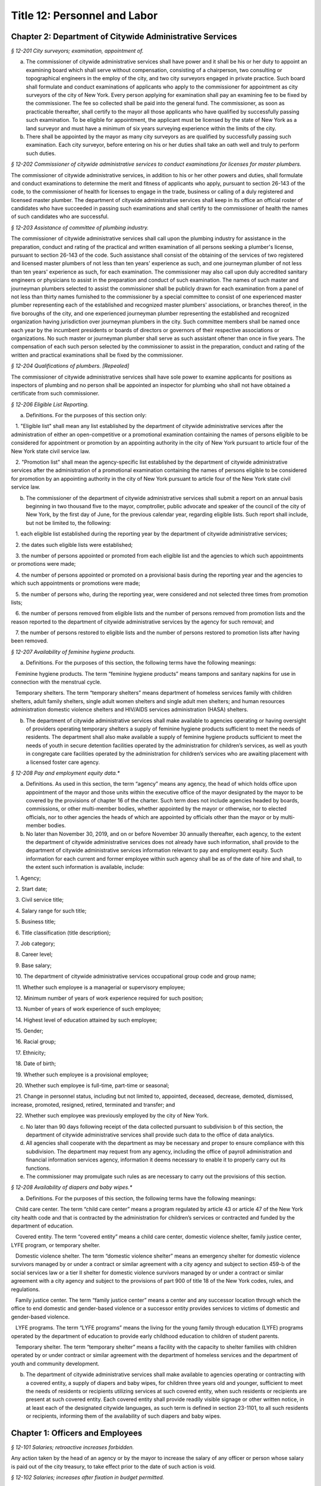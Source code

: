 Title 12: Personnel and Labor
===================================================

Chapter 2: Department of Citywide Administrative Services
--------------------------------------------------



*§ 12-201 City surveyors; examination, appointment of.* ::


a. The commissioner of citywide administrative services shall have power and it shall be his or her duty to appoint an examining board which shall serve without compensation, consisting of a chairperson, two consulting or topographical engineers in the employ of the city, and two city surveyors engaged in private practice. Such board shall formulate and conduct examinations of applicants who apply to the commissioner for appointment as city surveyors of the city of New York. Every person applying for examination shall pay an examining fee to be fixed by the commissioner. The fee so collected shall be paid into the general fund. The commissioner, as soon as practicable thereafter, shall certify to the mayor all those applicants who have qualified by successfully passing such examination. To be eligible for appointment, the applicant must be licensed by the state of New York as a land surveyor and must have a minimum of six years surveying experience within the limits of the city.

b. There shall be appointed by the mayor as many city surveyors as are qualified by successfully passing such examination. Each city surveyor, before entering on his or her duties shall take an oath well and truly to perform such duties.






*§ 12-202 Commissioner of citywide administrative services to conduct examinations for licenses for master plumbers.* ::


The commissioner of citywide administrative services, in addition to his or her other powers and duties, shall formulate and conduct examinations to determine the merit and fitness of applicants who apply, pursuant to section 26-143 of the code, to the commissioner of health for licenses to engage in the trade, business or calling of a duly registered and licensed master plumber. The department of citywide administrative services shall keep in its office an official roster of candidates who have succeeded in passing such examinations and shall certify to the commissioner of health the names of such candidates who are successful.






*§ 12-203 Assistance of committee of plumbing industry.* ::


The commissioner of citywide administrative services shall call upon the plumbing industry for assistance in the preparation, conduct and rating of the practical and written examination of all persons seeking a plumber's license, pursuant to section 26-143 of the code. Such assistance shall consist of the obtaining of the services of two registered and licensed master plumbers of not less than ten years' experience as such, and one journeyman plumber of not less than ten years' experience as such, for each examination. The commissioner may also call upon duly accredited sanitary engineers or physicians to assist in the preparation and conduct of such examination. The names of such master and journeyman plumbers selected to assist the commissioner shall be publicly drawn for each examination from a panel of not less than thirty names furnished to the commissioner by a special committee to consist of one experienced master plumber representing each of the established and recognized master plumbers' associations, or branches thereof, in the five boroughs of the city, and one experienced journeyman plumber representing the established and recognized organization having jurisdiction over journeyman plumbers in the city. Such committee members shall be named once each year by the incumbent presidents or boards of directors or governors of their respective associations or organizations. No such master or journeyman plumber shall serve as such assistant oftener than once in five years. The compensation of each such person selected by the commissioner to assist in the preparation, conduct and rating of the written and practical examinations shall be fixed by the commissioner.






*§ 12-204 Qualifications of plumbers. [Repealed]* ::


The commissioner of citywide administrative services shall have sole power to examine applicants for positions as inspectors of plumbing and no person shall be appointed an inspector for plumbing who shall not have obtained a certificate from such commissioner.






*§ 12-206 Eligible List Reporting.* ::


a. Definitions. For the purposes of this section only:

   1. "Eligible list" shall mean any list established by the department of citywide administrative services after the administration of either an open-competitive or a promotional examination containing the names of persons eligible to be considered for appointment or promotion by an appointing authority in the city of New York pursuant to article four of the New York state civil service law.

   2. "Promotion list" shall mean the agency-specific list established by the department of citywide administrative services after the administration of a promotional examination containing the names of persons eligible to be considered for promotion by an appointing authority in the city of New York pursuant to article four of the New York state civil service law.

b. The commissioner of the department of citywide administrative services shall submit a report on an annual basis beginning in two thousand five to the mayor, comptroller, public advocate and speaker of the council of the city of New York, by the first day of June, for the previous calendar year, regarding eligible lists. Such report shall include, but not be limited to, the following:

   1. each eligible list established during the reporting year by the department of citywide administrative services;

   2. the dates such eligible lists were established;

   3. the number of persons appointed or promoted from each eligible list and the agencies to which such appointments or promotions were made;

   4. the number of persons appointed or promoted on a provisional basis during the reporting year and the agencies to which such appointments or promotions were made;

   5. the number of persons who, during the reporting year, were considered and not selected three times from promotion lists;

   6. the number of persons removed from eligible lists and the number of persons removed from promotion lists and the reason reported to the department of citywide administrative services by the agency for such removal; and

   7. the number of persons restored to eligible lists and the number of persons restored to promotion lists after having been removed.






*§ 12-207 Availability of feminine hygiene products.* ::


a. Definitions. For the purposes of this section, the following terms have the following meanings:

   Feminine hygiene products. The term “feminine hygiene products” means tampons and sanitary napkins for use in connection with the menstrual cycle.

   Temporary shelters. The term “temporary shelters” means department of homeless services family with children shelters, adult family shelters, single adult women shelters and single adult men shelters; and human resources administration domestic violence shelters and HIV/AIDS services administration (HASA) shelters.

b. The department of citywide administrative services shall make available to agencies operating or having oversight of providers operating temporary shelters a supply of feminine hygiene products sufficient to meet the needs of residents. The department shall also make available a supply of feminine hygiene products sufficient to meet the needs of youth in secure detention facilities operated by the administration for children’s services, as well as youth in congregate care facilities operated by the administration for children’s services who are awaiting placement with a licensed foster care agency.








*§ 12-208 Pay and employment equity data.** ::


a. Definitions. As used in this section, the term “agency” means any agency, the head of which holds office upon appointment of the mayor and those units within the executive office of the mayor designated by the mayor to be covered by the provisions of chapter 16 of the charter. Such term does not include agencies headed by boards, commissions, or other multi-member bodies, whether appointed by the mayor or otherwise, nor to elected officials, nor to other agencies the heads of which are appointed by officials other than the mayor or by multi-member bodies.

b. No later than November 30, 2019, and on or before November 30 annually thereafter, each agency, to the extent the department of citywide administrative services does not already have such information, shall provide to the department of citywide administrative services information relevant to pay and employment equity. Such information for each current and former employee within such agency shall be as of the date of hire and shall, to the extent such information is available, include:

   1. Agency;

   2. Start date;

   3. Civil service title;

   4. Salary range for such title;

   5. Business title;

   6. Title classification (title description);

   7. Job category;

   8. Career level;

   9. Base salary;

   10. The department of citywide administrative services occupational group code and group name;

   11. Whether such employee is a managerial or supervisory employee;

   12. Minimum number of years of work experience required for such position;

   13. Number of years of work experience of such employee;

   14. Highest level of education attained by such employee;

   15. Gender;

   16. Racial group;

   17. Ethnicity;

   18. Date of birth;

   19. Whether such employee is a provisional employee;

   20. Whether such employee is full-time, part-time or seasonal;

   21. Change in personnel status, including but not limited to, appointed, deceased, decrease, demoted, dismissed, increase, promoted, resigned, retired, terminated and transfer; and

   22. Whether such employee was previously employed by the city of New York.

c. No later than 90 days following receipt of the data collected pursuant to subdivision b of this section, the department of citywide administrative services shall provide such data to the office of data analytics.

d. All agencies shall cooperate with the department as may be necessary and proper to ensure compliance with this subdivision. The department may request from any agency, including the office of payroll administration and financial information services agency, information it deems necessary to enable it to properly carry out its functions.

e. The commissioner may promulgate such rules as are necessary to carry out the provisions of this section.








*§ 12-208 Availability of diapers and baby wipes.** ::


a. Definitions. For the purposes of this section, the following terms have the following meanings:

   Child care center. The term “child care center” means a program regulated by article 43 or article 47 of the New York city health code and that is contracted by the administration for children’s services or contracted and funded by the department of education.

   Covered entity. The term “covered entity” means a child care center, domestic violence shelter, family justice center, LYFE program, or temporary shelter.

   Domestic violence shelter. The term “domestic violence shelter” means an emergency shelter for domestic violence survivors managed by or under a contract or similar agreement with a city agency and subject to section 459-b of the social services law or a tier II shelter for domestic violence survivors managed by or under a contract or similar agreement with a city agency and subject to the provisions of part 900 of title 18 of the New York codes, rules, and regulations.

   Family justice center. The term “family justice center” means a center and any successor location through which the office to end domestic and gender-based violence or a successor entity provides services to victims of domestic and gender-based violence.

   LYFE programs. The term “LYFE programs” means the living for the young family through education (LYFE) programs operated by the department of education to provide early childhood education to children of student parents.

   Temporary shelter. The term “temporary shelter” means a facility with the capacity to shelter families with children operated by or under contract or similar agreement with the department of homeless services and the department of youth and community development.

b. The department of citywide administrative services shall make available to agencies operating or contracting with a covered entity, a supply of diapers and baby wipes, for children three years old and younger, sufficient to meet the needs of residents or recipients utilizing services at such covered entity, when such residents or recipients are present at such covered entity. Each covered entity shall provide readily visible signage or other written notice, in at least each of the designated citywide languages, as such term is defined in section 23-1101, to all such residents or recipients, informing them of the availability of such diapers and baby wipes.






Chapter 1: Officers and Employees
--------------------------------------------------



*§ 12-101 Salaries; retroactive increases forbidden.* ::


Any action taken by the head of an agency or by the mayor to increase the salary of any officer or person whose salary is paid out of the city treasury, to take effect prior to the date of such action is void.






*§ 12-102 Salaries; increases after fixation in budget permitted.* ::


The head of an agency subject to the provisions of section one hundred twenty-four of the charter, or the mayor shall have the power to increase, during any fiscal year, the salary of any officer or person paid from the city treasury even after such salary shall have been fixed in the budget for such fiscal year.






*§ 12-103 Salaries; of county officials.* ::


The salaries of all county officers in counties within the city, unless otherwise provided by law, shall be fixed by the mayor.






*§ 12-104 Payment of claims of certain employees authorized.* ::


The mayor is hereby authorized to inquire into, hear and determine any claim heretofore or hereafter filed against the city, or any agency, or the board of education, by a duly appointed employee or his or her estate, where it is shown that such employee failed and neglected to cash the check paid to such employee for services rendered, notwithstanding a bar to the payment of any such claim by limitation of time or otherwise. The mayor may, after due consideration, authorize payment of such claim, and such claim shall thereupon be paid in such amount as the mayor shall determine to be just, in full statisfaction* thereof, provided that the claimant or his or her estate, shall execute and deliver a release upon receipt of such payment, in such form as shall be approved by the corporation counsel. The allowance in payment of such claim shall be without any interest whatsoever.






*§ 12-105 Heads of agencies; power to make deductions from salaries of subordinates.* ::


Except as otherwise provided by law, every head of an agency is empowered:

1. To make ratable deductions from the salaries and wages of subordinates, on account of absences from duty without leave.

2. In his or her discretion, to cause deductions to be made from the salaries, compensation or wages of subordinates of such agency, not exceeding thirty days' pay, as a fine for delinquency or misconduct.

3. In his or her discretion, to suspend for not more than one month without pay, any subordinate pending the hearing and determination of charges against such subordinate, or the making of any explanation, as the case may be. If the subordinate so suspended be removed, such subordinate shall not be entitled to salary or compensation after suspension. If he or she be not so removed, such subordinate shall be entitled to full salary or compensation from the date of suspension to the date of reinstatement, less such deduction or fine as may be imposed.






*§ 12-106 Heads of agencies other than the police and fire commissioner, may rehear charges against and reinstate persons dismissed.* ::


a. The head of any agency, upon written application by any person who has been dismissed from service, setting forth the reasons for demanding an opportunity of making a further explanation, shall have the power, in his or her discretion, to rehear the explanation and any new matter offered in further reply to the charges or complaint upon which such person was dismissed from service. Such person shall be required to waive, in writing, all claims against the city for back pay. Such application for another opportunity to explain shall only be presented to and granted by the officer who made the removal or such officer's immediate successor, when the applicant for the further explanation shall make it appear, by affidavit:

   1. That on a further opportunity to explain, he or she can produce such evidence as would probably have changed the decision if it had been presented theretofore; and

   2. If such evidence has been discovered since the previous explanation, that it is not cumulative; and

   3. That the failure to produce it at the first explanation was not owing to want of diligence.

b. If upon the further explanation, the head of such agency shall determine that such person has been illegally or unjustly dismissed, the head of such agency may, in his or her discretion, and with the approval in writing of the commissioner of citywide administrative services, cause such person to be reinstated.

c. The consent of the mayor shall be required when reinstatement of an applicant is made by the immediate successor of the removing official. It shall be unlawful, however, for the immediate successor of the removing official to reinstate an applicant who has been removed for more than two years.

d. This section shall not apply to members of the uniformed forces under the jurisdiction of the police commissioner and the fire commissioner.






*§ 12-107 Publication of notice of appointments, removals, and changes of salaries.* ::


Notice of all appointments and removals from office, and all changes of salaries except those resulting from collective bargaining or original jurisdiction adjustments, shall be transmitted within one week after they are made, by the appointing agency or department head, to and published within thirty days in the City Record, indicating the name, title and salary of each individual appointed, promoted, demoted, removed from office or whose services have otherwise terminated, and whether an appointment is a "provisional appointment."






*§ 12-108 Overtime work by officers or employees and additional compensation therefor.* ::


Notwithstanding the provisions of any other statute, general, special or local, the mayor may authorize the head of any agency to require any officer or employee in such agency or any class or group of officers or employees in such agency to work in excess of the maximum number of hours of employment prescribed for such officer or employee or class or group of officers or employees by any statute, general, special or local, provided that each such officer or employee shall be paid overtime compensation for such work at not less than his or her regular basic pay rate. The amounts received as overtime compensation pursuant to the provisions of this section shall be regarded as salary or compensation for the purposes of any pension or retirement system of which the employee receiving such overtime compensation is a member. Such overtime compensation shall not be regarded as salary or compensation for the purpose of determining the right to any increase of salary or any salary increment on account of length of service or otherwise, nor shall the payment of such overtime compensation be construed to constitute a promotion.






*§ 12-109 Activities of mayor and other officers of the city or of any agency as officers or members of an educational corporation chartered by the board of regents of the University of the state of New York to carry out programs to encourage scholastic achievement by pupils within the city.* ::


The provisions of sections eleven hundred and two thousand six hundred four of the charter, section three of the general city law and any other similar provision of law, general, special or local, or rule or regulation or rule of law shall not apply to the mayor, the head of any city department or of any agency, or any other officer of the city or of any agency in respect to his or her activities as an officer or member of an educational corporation chartered by the board of regents of the University of the state of New York to carry out award, citation, scholarship and other programs in cooperation with participating colleges and universities designed to encourage scholastic achievement on the part of pupils attending public, private and parochial schools within the city of New York or to foster interest in the humanities and the arts and to encourage participation in cultural programs. Notwithstanding any other provision of law, general, special or local, the mayor, the head of any department of the city or of any agency or any other officer of the city or any agency may, during his or her term of office, serve as an officer or member of such a corporation.






*§ 12-110 Annual disclosure.* ::


a. Definitions. As used in this section:

   1. The term "affiliated" shall mean a firm that is a subsidiary of another firm, or two firms that have a parent in common, or two firms with a stockholder in common who owns at least twenty-five per cent of the shares of each such firm.

   2. The term "agency" or "city agency" shall mean a city, county, borough or other office, position, administration, department, division, bureau, board, commission, authority, corporation, committee or other agency of government, the expenses of which are paid in whole or in part from the city treasury, and shall include but not be limited to the council, the offices of each elected city official, the board of education, community boards, the health and hospitals corporation, the New York city industrial development agency, the offices of the district attorneys of the counties of Bronx, Kings, New York, Queens and Richmond, and of the special narcotics prosecutor, the New York city housing authority, and the New York city housing development corporation, but shall not include any court or any corporation or institution maintaining or operating a public library, museum, botanical garden, arboretum, tomb, memorial building, aquarium, zoological garden or similar facility or any advisory committee as that term is defined in subdivision one of section twenty-six hundred one of the charter.

   3. The term "business dealings" shall mean any transaction involving the sale, purchase, rental, disposition or exchange of any goods, services, or property, any license, permit, grant or benefit, and any performance of or litigation with respect to any of the foregoing, but shall not include any transaction involving a public servant's residence or any ministerial matter.

   4. The term "city" shall mean the city of New York and shall include an agency of the city.

   5. The term "conflicts of interest board" or "board" shall mean the conflicts of interest board appointed pursuant to section twenty-six hundred two of the New York city charter.;

   6. The term "domestic partners" shall mean persons who have a registered domestic partnership, which shall include any partnership registered pursuant to section 3-240 of the administrative code of the city of New York.

   7. The term "gift" shall mean anything of value for which a person pays nothing or less than fair market value and may be in the form of money, services, reduced interest on a loan, travel, travel reimbursement, entertainment, hospitality, thing, promise, or in any other form. "Gift" shall not include reimbursements.

   8. The term "income" shall include, but not be limited to, salary from government employment, income from other compensated employment whether public or private, directorships and other fiduciary or advisory positions, contractual arrangements, teaching income, partnership income, lecture fees, consultant fees, bank and bond interest, dividends, income derived from a trust, real estate rents, and recognized gains from the sale or exchange of real or other property.

   9. The term "independent body" shall mean any organization or group of voters which nominates a candidate or candidates for office to be voted for at an election, and which is not a political party as defined in paragraph twelve* of this subdivision.

* Editor's note: should be "thirteen".

   10. The terms "local authority," "local public authority" or "city public authority" shall be given the same meaning as the term "local authority" is given in subdivision two of section two of the public authorities law and shall include only such entities that have their primary office in the city of New York.

   11. The term "local political party official" shall mean:

      (a) any chair of a county committee elected pursuant to section 2-112 of the election law, or his or her successor in office, who received compensation or expenses, or both, from constituted committee or political committee funds, or both, during the reporting period aggregating thirty thousand dollars or more;

      (b) that person (usually designated by the rules of a county committee as the "county leader" or "chair of the executive committee") by whatever title designated, who pursuant to the rules of a county committee or in actual practice, possesses or performs any or all of the following duties or roles, provided that such person received compensation or expenses, or both, from constituted committee or political committee funds, or both, during the reporting period aggregating thirty thousand dollars or more:

         (1) the principal political, executive and administrative officer of the county committee;

         (2) the power of general management over the affairs of the county committee;

         (3) the power to exercise the powers of the chair of the county committee as provided for in the rules of the county committee;

         (4) the power to preside at all meetings of the county executive committee if such a committee is created by the rules of the county committee or exists de facto, or any other committee or subcommittee of the county committee vested by such rules with or having de facto the power of general management over the affairs of the county committee at times when the county committee is not in actual session;

         (5) the power to call a meeting of the county committee or of any committee or subcommittee vested with the rights, powers, duties or privileges of the county committee pursuant to the rules of the county committee, for the purpose of filling an office at a special election in accordance with section 6-114 of the election law, for the purpose of filling a vacancy in accordance with section 6-116 of such law or for the purpose of filling a vacancy or vacancies in the county committee which exist by reason of an increase in the number of election districts within the county occasioned by a change of the boundaries of one or more election districts, taking effect after the election of its members, or for the purpose of determining the districts that the elected members shall represent until the next election at which such members of such committee are elected; provided, however, that in no event shall such power encompass the power of a chair of an assembly district committee or other district committee smaller than a county and created by the rules of the county committee, to call a meeting of such district committee for such purpose;

         (6) the power to direct the treasurer of the party to expend funds of the county committee; or

         (7) the power to procure from one or more bank accounts of the county committee the necessary funds to defray the expenses of the county committee. The terms "constituted committee" and "political committee" as used in this subparagraph shall have the same meanings as those contained in section 14-100 of the election law.

   12. The term "policymaking position" shall mean the position held by a person charged with "substantial policy discretion" as referenced in paragraphs twelve and fifteen of subdivision b of section twenty-six hundred four of the New York city charter and as defined by rule of the conflicts of interest board.

   13. The term "political party" shall mean any political organization which at the last preceding election for governor polled at least fifty thousand votes for its candidate for governor.

   14. The term "political organization" shall mean any political party as defined in paragraph thirteen of this subdivision, or independent body, as defined in paragraph nine of this subdivision, or any organization that is affiliated with or a subsidiary of a party or independent body.

   15. The term "reimbursements" shall mean any travel-related expenses provided by non-governmental sources, whether directly or as repayment, for activities related to the reporting person's official duties, such as speaking engagements, conferences, or fact-finding events, but shall not include gifts.

   16. The term "relative" shall mean the spouse, domestic partner, child, stepchild, brother, sister, parent, or stepparent of the person reporting, or any person whom the person reporting claimed as a dependent on his or her most recently filed personal income tax return, and each such relative's spouse or domestic partner.

   17. The term "securities" shall mean bonds, mortgages, notes, obligations, warrants and stocks of any class, investment interests in limited or general partnerships and such other evidences of indebtedness and certificates of interest as are usually referred to as securities.

   18. The terms "state agency" and "local agency" shall be given the same meanings as such terms are given in section eight hundred ten of the general municipal law.

   19. The term "unemancipated child" shall mean any son, daughter, stepson or stepdaughter who is under age eighteen, unmarried and living in the household of the person reporting at the time the person files his or her annual disclosure report, and shall also include any son or daughter of the spouse or domestic partner of such person who is under age eighteen, unmarried and living in the household of the person reporting at the time the person files his or her annual disclosure report.

b. Persons required to file an annual disclosure report. The following persons shall file with the conflicts of interest board an annual disclosure report, in such form as the board shall determine, disclosing certain financial interests as hereinafter provided. Reports shall, except as otherwise provided by the board, be filed electronically, in such form as the board may determine.

   1. Elected and political party officials.

      (a) Each elected officer described in sections four, twenty-four, twenty-five, eighty-one, ninety-one and eleven hundred twenty-five of the New York city charter, and each local political party official described in paragraph eleven of subdivision a of this section, shall file such report not later than such date designated by the conflicts of interest board each year.

      (b) A local political party official required to file a report pursuant to subparagraph (a) of this paragraph who is also subject to the financial disclosure filing requirements of subdivision two of section seventy-three-a of the public officers law may satisfy the requirements of paragraph one by filing with the conflicts of interest board a copy of the statement filed pursuant to section seventy-three-a of the public officers law, on or before the filing deadline provided in such section seventy-three-a, notwithstanding the filing deadline otherwise imposed by paragraph one of this subdivision.

   2. Candidates for public office.

      (a) Each person, other than any person described in paragraph one, who has declared his or her intention to seek a designation or nomination for election to an office described in paragraph one of this subdivision and who has filed papers or petitions for a designation or nomination for election, or on whose behalf a certification of nomination or designating or independent nominating petition has been filed which has not been declined, for an office described in paragraph one shall file such report within 25 days after the last day for filing his or her designating or independent nominating petitions pursuant to the election law, provided that the board shall establish by rule the dates, not to exceed 31 days prior to the relevant payment date, by which a person who intends to seek payment on the payment dates of February 15, March 15, or April 15 shall file such report, and further provided that a person who has declared his or her intention to seek a designation or nomination for election to an office described in paragraph one of this subdivision and who intends to seek a payment of public funds on December 15 in the year preceding a covered election or January 15 in the year of a covered election, pursuant to subdivision 4 of section 3-705, shall file a report no later than November 1 of the year preceding such covered election, with such report covering a period of the first nine months of the calendar year preceding such covered election. Any person filing a report covering the first nine months of a year preceding a covered election shall file a report for the entire calendar year preceding a covered election by January 30 in the year of such covered election.

      (b) Each person, other than any person described in paragraph one, who was a write-in candidate at the primary election for an office described in paragraph one of subdivision b of this section and whose name is thereafter entered in the nomination book at the board of elections, shall file such report within 25 days after such primary election.

      (c) Each person, other than any person described in paragraph one, who has been designated to fill a vacancy in a designation or nomination for an office described in paragraph one of subdivision b of this section shall file such report within 20 days after a certificate designating such person to fill such vacancy is filed with the board of elections, or within five days before the election for which the certificate is filed, whichever is earlier.

      (d) The conflicts of interest board shall obtain from the board of elections lists of all candidates for the elected positions set forth in paragraph one of subdivision b of this section, and from such lists, shall determine and publish lists of those candidates who have not, within ten days after the required date for filing such reports, filed the reports required by this section.

   3. (a)    The following categories of persons who had such status during the preceding calendar year or up until the date of filing their annual disclosure report shall be required to file a report not later than the date designated by the conflicts of interest board each year:

         (1) Each agency head, deputy agency head, assistant agency head, and member of any board or commission who on the date designated by the board for filing holds a policymaking position, as defined by rule of the board and as annually determined by the head of his or her agency, subject to review by the board;

         (2) Each officer or employee of the city in the mayor's office, the city council, a district attorney's office, the office of the special narcotics prosecutor, or any other agency that does not employ M-level mayor's management plan indicators for its managers, whose responsibilities on the date designated by the board for filing involve the independent exercise of managerial or policymaking functions or who holds a policymaking position on such date, as defined by rule of the board and as annually determined by the appointing authority of his or her agency, subject to review by the board;

         (3) Each officer or employee of the city, other than an officer or employee of the city in the mayor's office, the city council, a district attorney's office or the special narcotics prosecutor's office, who, on the date designated by the board for filing, is paid in accordance with the mayor's management pay plan at level M4 or higher, or who holds a policymaking position on such date, as defined by rule of the board and as annually determined by the head of his or her agency, subject to review by the board;

         (4) Each officer or employee of the city whose duties at any time during the preceding calendar year involved the negotiation, authorization or approval of contracts, leases, franchises, revocable consents, concessions and applications for zoning changes, variances and special permits, as defined by rule of the board and as annually determined by his or her agency head, subject to review by the board.

         (5) Each assessor required to file a report solely by reason of section three hundred thirty-six of the real property tax law.

         (6) Each of the following members, officers and employees of city public authorities:

            (i) Each member of the authority;

            (ii) Each head, deputy head or assistant head of the authority;

            (iii) Each officer and employee of the authority who on the date designated by the board for filing holds a policymaking position, as defined by rule of the board and as annually determined by the head of his or her authority, subject to review by the board; and

            (iv) Each officer or employee of the authority whose duties at any time during the preceding calendar year involved the negotiation, authorization or approval of contracts, leases, franchises, revocable consents, concessions and applications for zoning changes, variances and special permits, as defined by rule of the conflicts of interest board and as annually determined by the head of his or her authority, subject to review by the board.

         (7) Any person required by New York state law to file an annual disclosure report with the conflicts of interest board.

      (b) Separation from service:

         (1) Each person described in this paragraph shall, following separation from service, file such report for the portion of the last calendar year in which he or she served in his or her position within sixty days of his or her separation from service or on or before the date designated by the conflicts of interest board for filing pursuant to subparagraph (a) of this paragraph, whichever is earlier, if such person met the criteria of this subparagraph on his or her last day of service. Each such person who leaves service prior to the date designated by the board for filing pursuant to subparagraph (a) of this paragraph shall also file a report for the previous calendar year within sixty days of his or her separation from service or on or before such date designated by the board, whichever is earlier.

         (2) Each such person who is terminating or separating from service shall not receive his or her final paycheck, and/or any lump sum payment to which he or she may be entitled, until such person has complied with the requirements of this section.

         (3) Each elected officer and each local political party official described in paragraph eleven of subdivision a of this section shall, after leaving office, file such report for the previous calendar year, if such officer or local political party official has not previously filed such report, and shall file such report for the portion of the last calendar year in which he or she served in office, within sixty days of his or her last day in office or on or before the date designated by the board for filing pursuant to subparagraph (a) of paragraph one of this subdivision, whichever is earlier.

c. Procedures involving the filing of annual disclosure reports.

   1. Each agency head or head of a city public authority shall file with the conflicts of interest board, prior to the date required for the filing of reports, a list of persons obligated to report pursuant to this section.

   2. Each agency head or head of a city public authority shall determine, subject to review by the conflicts of interest board, which persons within the agency or city public authority occupy positions that are described in clauses three and four of subparagraph (a) of paragraph three of subdivision b of this section, and shall, prior to the date on which the filing of the report is required, inform such employees of their obligation to report. The conflicts of interest board shall promulgate rules establishing procedures whereby any employee may seek review of the agency's or city public authority's determination that he or she is required to report.

   3. The speaker of the council, each district attorney and the special narcotics prosecutor shall determine, subject to review by the conflicts of interest board, which persons on their staff occupy positions that are described in clause two of subparagraph (a) of paragraph three of subdivision b of this section, and shall, prior to the date required for the filing of the reports, inform such employees of their obligation to report.

   4. The conflicts of interest board shall promulgate rules establishing procedures whereby a person required to file an annual disclosure report may request an additional period of time within which to file such report, due to justifiable cause or undue hardship. Such rules shall include, but not be limited to, the establishment of a date beyond which in all cases of justifiable cause or undue hardship no further extension of time will be granted.

   5. Any amendments and changes to an annual disclosure report made after its filing shall be made on a form to be prescribed by the conflicts of interest board. Amendments shall be made only by the person who originally filed such report.

d. Information to be reported.

   1. Officers and employees of the city; members of city boards and commissions entitled to compensation; candidates for public office; elected and political party officials. The report filed by officers and employees of the city, members of city boards and commissions entitled to compensation, candidates for public office, elected officials, political party officials, and any other person required by state law to file a report other than a person described by paragraph three or four of this subdivision, shall contain the information required by this paragraph on such form as the board shall prescribe. For purposes of filing an annual disclosure report, members of the New York city housing development corporation shall be deemed to be members of a city board or commission entitled to compensation.

      (a) List the name of the person reporting; his or her title or position; the entity by which he or she is employed or from which he or she receives compensation; his or her office address and telephone number; list the marital status of the person reporting, and if married, list the spouse's full name including maiden name where applicable; indicate whether the person is a member of a domestic partnership, and if so, list the partner's full name; list the names of all unemancipated children.

      (b) List any office, trusteeship, directorship, partnership, or position of any nature including honorary positions, whether compensated or not, held by the person reporting or his or her spouse or domestic partner or unemancipated child with any firm, corporation, association, partnership, or other organization other than the state of New York. Do not list membership positions. If the listed entity was licensed or regulated by any state or local agency, or engaged in business dealings with, or had matters other than ministerial matters before, any state or local agency, list the name of such agency.

      (c) (1)    List the name, address and description of any occupation, trade, business, profession or employment, other than the employment listed pursuant to paragraph one of this subdivision, engaged in by the person reporting. If such employer or business was licensed or regulated by any state or local agency, or engaged in business dealings with, or matters other than ministerial matters before, any state or local agency, list the name of any such agency.

         (2) If the spouse, domestic partner or unemancipated child of the person reporting was engaged in any occupation, employment, trade, business or profession which activity was licensed or regulated by any state or local agency, or engaged in business dealings with, or had matters other than ministerial matters before, any state or local agency, list the name, address and description of such occupation, employment, trade, business or profession and the name of any such agency.

      (d) List any positions the person reporting held as an officer of any political party or political organization, as a member of any political party committee, or as a political party district leader.

      (e) If the person reporting practices law, is licensed by the department of state as a real estate broker or agent or practices a profession licensed by the state department of education, give a general description of the principal subject areas of matters undertaken by such person. If the person reporting practices with a firm or corporation of which he or she is a partner or shareholder, give a general description of principal subject areas of matters undertaken by such firm or corporation. Do not list the name of the individual clients, customers or patients.

      (f) (1)    Describe the terms of, and the parties to, any agreement providing for future payments or benefits to the person reporting by a prior or current employer other than the city of New York. Such description of an agreement shall include interests in or contributions to a pension fund, profit-sharing plan, life or health insurance, buy-out agreements or severance payments, etc.

         (2) Describe the terms of, and the parties to, any contract, promise or agreement between the person reporting and any person, firm or corporation with respect to the future employment of such reporting person.

      (g) List the nature and amount of any income of one thousand dollars or more from each source derived during the preceding calendar year, to the person reporting or his or her spouse or domestic partner. Income from a business or profession and real estate rents shall be reported with the source identified by the building address in the case of real estate rents and otherwise by the name of the entity and not by the name of the individual customers, clients or tenants, with the aggregate net income before taxes for each building address or entity. The receipt of maintenance received in connection with a matrimonial action, alimony and child support payments shall not be listed.

      (h) List the source of each of the following items received or accrued during the preceding calendar year by the person reporting:

         (1) Any deferred income to be paid following the close of the calendar year for which this disclosure statement is filed, other than any source of income otherwise disclosed pursuant to subparagraph (a) of paragraph nine* of this subdivision, of one thousand dollars or more from each source. Deferred income derived from the practice of a profession shall be listed in the aggregate and shall be identified as to the source, including the name of the firm, corporation, partnership or association through which the income was derived, but shall not include individual clients' identities.

* Editor's note: should be "subparagraph (1) of paragraph (i)".

         (2) Reimbursement to the person reporting or his or her spouse or domestic partner, for expenditures, excluding campaign expenditures and expenditures in connection with official duties reimbursed by the city, of one thousand dollars or more in each instance.

         (3) Honoraria received by the person reporting or his or her spouse or domestic partner from a single source in the aggregate amount of one thousand dollars or more.

         (4) Any gift, its value and nature, from any single source received by the person reporting, his or her spouse or domestic partner or unemancipated child, during the preceding calendar year, excluding gifts from a relative, except as otherwise provided under the election law covering campaign contributions. Gifts in the aggregate amount or value of less than one thousand dollars from any single source shall not be reported where, from the beginning of the reporting period until the date the report is filed, the donor engaged in no business dealings with the city. Gifts in the aggregate amount or value of less than fifty dollars from any single source shall not be reported. The value of separate gifts from the same or affiliated donors during the reporting period shall be aggregated.

      (i) (1) List the identity and value, if reasonably ascertainable, of each interest in a trust, estate or beneficial interest held by the person reporting or his or her spouse or domestic partner, including but not limited to (1) retirement plans (other than retirement plans of the state of New York or city of New York) and (2) deferred compensation plans established in accordance with the internal revenue code, where the person reporting or his or her spouse or domestic partner held a beneficial interest of one thousand dollars or more during the preceding calendar year. Do not report interests in an estate of a relative or interests in a trust or other beneficial interest established by or for a relative or by or for the estate of a relative.

         (2) List each assignment of income of one thousand dollars or more, and each transfer other than to a relative during the preceding calendar year for less than fair consideration of an interest of one thousand dollars or more, in a trust, estate, or other beneficial interest, securities or real property, by the person reporting, which would otherwise be required to be reported herein and is not or has not been reported.

      (j) List any interest of one thousand dollars or more, excluding bonds and notes, held by the person reporting, his or her spouse or domestic partner or the reporting person's unemancipated child, or partnership of which any such person is a member, or corporation, ten per centum or more of the stock of which is owned or controlled by any such person, whether vested or contingent, in any contract made or executed by a state or local agency. Include the name of the entity which holds such interest and the relationship of the person reporting, or his or her spouse or domestic partner or unemancipated child, to such entity and the interest in such contract. Do not list any interest in any such contract on which final payment has been made and all obligations under the contract, except for guarantees and warranties, have been performed, provided, however, that such an interest shall be listed if there has been an ongoing dispute during the calendar year for which this statement is filed with respect to any such guarantees or warranties. Do not list any interest in a contract made or executed by a state agency after public notice and pursuant to a process for competitive bidding or a process for competitive requests for proposals.

      (k) List the name, principal address and general description or the nature of the business activity of any entity in which the person reporting or his or her spouse or domestic partner or unemancipated child had an investment of one thousand dollars or more, excluding investments in securities and interests in real property.

      (l) List the type and market value of securities held by the person reporting or his or her spouse or domestic partner or unemancipated child from each issuing entity, valued at one thousand dollars or more at the close of the preceding calendar year, including the name of the issuing entity, exclusive of securities held by the person reporting issued by a professional corporation. Whenever an interest in securities exists through a beneficial interest in a trust, the securities held in such trust shall be listed only if the person reporting has knowledge thereof, except where the person reporting or his or her spouse or domestic partner has transferred assets to such trust for his or her benefit; in that event the securities shall be listed unless they are not ascertainable by the person reporting because the trustee is under an obligation or has been instructed in writing not to disclose the contents of the trust to the person reporting. Securities of which the person reporting or his or her spouse or domestic partner is the owner of record but in which he or she has no beneficial interest shall not be listed. Where the person or his or her spouse or domestic partner holds more than five per centum of the stock of a publicly held corporation or more than ten per centum of a privately held corporation, percentage of ownership shall be listed. List any securities owned for investment purposes by a corporation more than fifty per centum of the stock of which is owned or controlled by the person reporting or his or her spouse or domestic partner. The market value for such securities shall be reported only if reasonably ascertainable and shall not be reported if the security is an interest in a general partnership that was listed in subparagraph e of this subdivision or if the security is corporate stock, not publicly traded, in a trade or business of the reporting person or his or her spouse or domestic partner.

      (m) List the location, size, general nature, acquisition date, market value and percentage of ownership of any real property in which any vested or contingent interest of one thousand dollars or more was held by the person reporting or his or her spouse or domestic partner or unemancipated child during the preceding calendar year. List real property owned for investment purposes by a corporation more than fifty per centum of the stock of which is owned or controlled by the person reporting or his or her spouse or domestic partner. Do not list any real property which is the primary or secondary personal residence of the reporting person or his or her spouse or domestic partner, except where there is a co-owner who is other than a relative.

      (n) List the identity of each note or account receivable or other outstanding loan in the amount of one thousand dollars or more held by the person reporting or his or her spouse or domestic partner during the preceding calendar year, including debts secured by a mortgage, and other secured and unsecured debts. List the name of the debtor, type of obligation, date due and the nature of the collateral, if any, securing payment for each such debt. Debts, notes and accounts receivable owed to the person reporting or his or her spouse or domestic partner by a relative shall not be reported.

      (o) List each creditor to whom the person reporting or his or her spouse or domestic partner was indebted, for a period of ninety consecutive days or more during the preceding calendar year, and each such creditor to whom any debt was owed on the date of filing, in an amount of five thousand dollars or more. Debts to be listed include real estate mortgages and other secured and unsecured loans. If any reportable liability has been guaranteed by any third person, list the name of such guarantor. Do not list liabilities incurred by, or guarantees made by, the person reporting or his or her spouse or domestic partner or by any proprietorship, partnership or corporation in which such person has an interest, when incurred or made in the ordinary course of trade, business or professional practice of such person. Include the name of the creditor and any collateral pledged by such individual to secure payment of any such liability. Do not list any liability to a relative or any obligation to pay maintenance in connection with a matrimonial action, alimony or child support payments. Revolving charge account information shall only be set forth if the liability thereon is in excess of five thousand dollars for a period of ninety consecutive days or more during the preceding calendar year, or if the liability thereon is in excess of five thousand dollars as of the time of filing. Any loan issued in the ordinary course of business by a financial institution to finance educational costs, the cost of home purchase or improvements for a primary or secondary residence, or purchase of a personally owned motor vehicle, household furniture or appliances shall be excluded.

      (p) The name, title, and position of any relative of the person reporting who holds a position, whether paid or unpaid, with the city; the city agency with which such position is held; and the relationship between such relative and the person reporting.

      (q) Whenever a "value" or "amount" is required to be reported pursuant to this section, such value or amount shall be reported as being within one of the following categories: (a) at least one thousand dollars but less than five thousand dollars; (b) at least five thousand dollars but less than thirty-two thousand dollars, or such other amount as the conflicts of interest board shall set pursuant to subdivision sixteen of section twenty-six hundred one and subdivision a of section twenty-six hundred three of the charter; (c) at least thirty-two thousand dollars, or such other amount as the conflicts of interest board shall set pursuant to subdivision sixteen of section twenty-six hundred one and subdivision a of section twenty-six hundred three of the charter, but less than sixty thousand dollars; (d) at least sixty thousand dollars but less than one hundred thousand dollars; (e) at least one hundred thousand dollars but less than two hundred fifty thousand dollars; (f) at least two hundred fifty thousand dollars but less than five hundred thousand dollars; and (g) five hundred thousand dollars or more.

   2. Uncompensated members of boards and commissions of the city. The report required to be filed by a person who is a member of a city board or commission and is not entitled to compensation for such service shall contain the information required by this paragraph on such form as the board shall prescribe. For purposes of filing an annual disclosure report, members of the New York city housing development corporation shall be deemed to be compensated members of a city board or commission who are required to file an annual disclosure report in accordance with paragraph one of subdivision d of this section.

      (a) The name of the person reporting; each of his or her city board, commission or agency titles and positions; his or her city employee identification number, if any; his or her office address, email address, if any, and telephone number; his or her home address, personal email address, if any, and home telephone number; whether he or she has a spouse or domestic partner and, if so, the full name of such spouse or domestic partner; and the names of all unemancipated children.

      (b) The location, size, and general nature of any residential, commercial, retail or industrial real property that is owned by, rented to or rented by the person reporting, or his or her spouse or domestic partner or unemancipated child. Only real property that is within the city of New York shall be reported. Residential property in which the person reporting or a relative resides shall not be reported. For other residential property, only the borough, city (if outside New York city), town, or village shall be reported.

      (c) The name of each employer or business, other than the city of New York, from which the person reporting or his or her spouse or domestic partner or unemancipated child received, during the reporting period, compensation for services performed or for goods sold or produced or as a member, officer, director, or employee. The name of individual clients, customers or patients shall not be reported, nor shall any business in which the reporting person or his or her spouse or domestic partner or unemancipated child was an investor only. The nature of the business shall also be identified, as well as the relationship between the reporting person or his or her spouse, domestic partner, or unemancipated child and the employer or business (owner, partner, officer, director, member, employee, and/or shareholder). An employer or business shall not be reported where, from the beginning of the reporting period until the date the report is filed, the employer or business engaged in no business dealings with the agency of which the person reporting is a board or commission member.

      (d) The name of any entity in which the person reporting or his or her spouse or domestic partner or unemancipated child has an interest that exceeds five percent of the firm or an investment of ten thousand dollars, whichever is less. The nature of the business and the type of business shall also be identified. An entity shall not be reported where, from the beginning of the reporting period until the date the report is filed, the entity engaged in no business dealings with the agency of which the person reporting is a board or commission member.

      (e) Gifts having a value of fifty dollars or more received by the person reporting or his or her spouse or domestic partner or unemancipated child during the reporting period, including the recipient of the gift, the donor of the gift, the relationship between the recipient and the donor, and the nature of the gift. The value of separate gifts from the same or affiliated donors during the reporting period shall be aggregated. A gift shall not be reported where (i) the gift is from a relative; or (ii) from the beginning of the reporting period until the date the report is filed, the donor engaged in no business dealings with the agency of which the person reporting is a board or commission member; or (iii) the gift consists of attendance, including meals and refreshments, at a meeting, public affair, function, or occasion and complies with the rules of the board governing the acceptance of such attendance, meals, or refreshments.

   3. Members, officers and employees of city public authorities. The report required to be filed by a person pursuant to subdivision three of section twenty-eight hundred twenty-five of the public authorities law shall contain the following information:

      (a) The name of the person reporting; the name of the city public authority of which the person reporting is a board member, officer or employee; his or her title and position with such entity; any city title and position that he or she holds; any city agency of which the person reporting is a member, officer or employee; his or her city employee identification number, if any; his or her office address, email address, if any, and telephone number; his or her home address, personal email address, if any, and home telephone number; whether he or she has a spouse or domestic partner and, if so, the full name of such spouse or domestic partner; and the names of all unemancipated children.

      (b) The location, size, and general nature of any residential, commercial, retail or industrial real property that is owned by, rented to or rented by the person reporting, or his or her spouse or domestic partner or unemancipated child. Only real property that is within the city of New York shall be reported. Residential property in which the person reporting or a relative resides shall not be reported. For other residential property, only the borough, city (if outside New York city), town, or village shall be reported.

      (c) The name of each employer or business, other than the city of New York, from which the person reporting or his or her spouse or domestic partner or unemancipated child received, during the reporting period, compensation for services performed or for goods sold or produced or as a member, officer, director, or employee. The name of individual clients, customers or patients shall not be reported, nor shall any business in which the reporting person or his or her spouse or domestic partner or unemancipated child was an investor only. The nature of the business shall also be identified, as well as the relationship between the reporting person or his or her spouse, domestic partner, or unemancipated child and the employer or business (owner, partner, officer, director, member, employee, and/or shareholder). An employer or business shall not be reported where, from the beginning of the reporting period until the date the report is filed, the employer or business engaged in no business dealings with the local public authority of which the person reporting is a board member, officer or employee.

      (d) The name of any entity in which the person reporting or his or her spouse or domestic partner or unemancipated child has an interest that exceeds five percent of the firm or an investment of ten thousand dollars, whichever is less. The nature of the business and the type of business shall also be identified. An entity shall not be reported where, from the beginning of the reporting period until the date the report is filed, the entity engaged in no business dealings with the local public authority of which the person reporting is a board member, officer or employee.

      (e) Gifts having a value of fifty dollars or more received by the person reporting or his or her spouse or domestic partner or unemancipated child during the reporting period, including the recipient of the gift, the donor of the gift, the relationship between the recipient and the donor, and the nature of the gift. The value of separate gifts from the same or affiliated donors during the reporting period shall be aggregated.

   A gift shall not be reported where (i) the gift is from a relative; or (ii) from the beginning of the reporting period until the date the report is filed, the donor engaged in no business dealings with the local public authority of which the person reporting is a board member, officer or employee; or (iii) the gift consists of attendance, including meals and refreshments, at a meeting, public affair, function, or occasion and complies with the rules of the board governing the acceptance of such attendance, meals, or refreshments.

   4. Tax assessors. The report required to be filed by a person pursuant to section three hundred thirty-six of the real property tax law shall be on the form prescribed by such law.

   5. Filers in multiple filing categories. If a person is required to file an annual disclosure report by more than one paragraph of subdivision b of this section, he or she shall file the most comprehensive report of those required by paragraphs one through four of this subdivision. The most comprehensive report shall be deemed to be the report required by paragraph one of this subdivision; the second most comprehensive report shall be deemed to be the report required by paragraph four of this subdivision; and the third most comprehensive report shall be deemed to be the report required by paragraphs two and three of this subdivision.

e. Information filed in reports required by this section shall be maintained by the conflicts of interest board and shall be made available for public inspection, upon written request on such form as the board shall prescribe, except that information filed in reports required by this section by each elected officer described in sections four, twenty-four, twenty-five, eighty-one, ninety-one and eleven hundred twenty-five of the New York city charter shall be made available for public inspection on the board's website without written request. The availability of forms for public inspection pursuant to this subdivision is subject to the following provisions:

   1. Privacy, safety and security requests.

      (a) Any person required to file a report pursuant to this section may, at the time the report is filed or at any time thereafter, except when a request for inspection is pending, submit a request to the conflicts of interest board, in such form as the board shall require, to withhold any item disclosed therein from public inspection on the ground that the inspection of such item by the public would constitute an unwarranted invasion of his or her privacy or a risk to the safety or security of any person. Such request shall be in writing and shall be in such form as the conflicts of interest board shall prescribe and shall set forth the reason such person believes the item should not be disclosed. During the time for evaluation of such a request, such report shall not be available for public inspection.

      (b) The conflicts of interest board shall evaluate such request and any such item shall be withheld from public inspection upon a finding by the board that the inspection of such item by the public would constitute an unwarranted invasion of privacy or a risk to the safety or security of any person. In making this determination, the board shall consider the following factors:

         (1) whether the item is of a highly personal nature;

         (2) whether the item in any way relates to the duties of the positions held by such person, including whether there are security or safety issues relating to such duties;

         (3) whether the disclosure poses a risk to the security or safety of the reporting person or any other individual;

         (4) whether the item involves an actual or potential conflict of interest.

      (c) The conflicts of interest board shall provide a written notification of the board's determination to the person who requested that information be withheld from public inspection and shall not release the information subject to the request until at least ten days after mailing of the notification. Such notification shall advise the person of his or her right to seek review of such determination by the supreme court of the state of New York and that the conflicts of interest board will not release the information subject to the request until ten days after the mailing of the notification.

      (d) Any information regarding any financial interests of the spouse, domestic partner or an unemancipated child of a person filing in which the person filing has no financial interest shall be withheld from public inspection, except the information disclosed pursuant to subparagraph (p) of paragraph one of subdivision d of this section, as an unwarranted invasion of privacy unless the conflicts of interest board determines that such information involves an actual or potential conflict of interest on the part of the person filing, subject to the factors set forth in subparagraph (b) of paragraph one of this subdivision.

      (e) Whether or not a person required to file a report pursuant to this section has submitted a request for privacy, the conflicts of interest board may upon its own initiative grant privacy as to any information contained in such person's report upon a finding by the board that the release of such information would constitute a risk to the safety or security of any person.

      (f) Where a person required to file a report pursuant to this section files an amendment to a previously submitted report, both the original submission and the amendment shall be available for public inspection, subject to the provisions of this subdivision.

      (g) The conflicts of interest board shall establish procedures governing the withholding of information on the ground of privacy. Such procedures shall include provision for the person who filed the information to appear in person to set forth, or submit a written statement setting forth, the reasons why the information should be withheld from public inspection.

   2. Requests to examine reports. Whenever pursuant to this section the conflicts of interest board produces a report for public inspection, the board shall notify the person who filed the report of the production and of the identity of the person to whom such report was produced, except that no such notification shall be required if the report is made available for public inspection on the board's website without written request or if the request to examine the report is made by the department of investigation or any governmental unit, or component thereof, which performs as one of its principal functions any activity pertaining to the enforcement of criminal laws, provided that such report is requested solely for a law enforcement function. Nothing in this section shall preclude the conflicts of interest board from disclosing any and all information in an annual disclosure report to the department of investigation or any other governmental unit, or component thereof, which performs as one of its principal functions any activity pertaining to the enforcement of criminal laws, provided that such report is requested solely for a law enforcement function.

f. Retention of reports. Reports filed pursuant to this section shall be retained by the conflicts of interest board for a period of two years following the termination of the public employment or service of the person who filed the report. In the case of candidates for office who have filed reports pursuant to this section and who were not elected, the reports shall be retained by the board for a period of two years following the day of an election on which the candidates were defeated. Notwithstanding the foregoing, the board, in consultation with the department of records and information services and the department of investigation, may establish by rule a different period or periods of retention of annual disclosure reports which takes into account the need for efficient records management and the need to retain such reports for a reasonable period for investigatory and other purposes. Such reports shall thereafter be destroyed by the board unless a request for public disclosure of an item contained in such report is pending. In lieu of the destruction of such reports, the board, in its discretion, may establish procedures providing for their return to the persons who filed them.

g. Penalties.

   1. Any person required to file a report pursuant to this section who has not so filed at the end of one week after the date required for filing shall be subject to a fine of not less than two hundred fifty dollars or more than ten thousand dollars. Factors to be considered by the conflicts of interest board in determining the amount of the fine shall include but not be limited to the person's failure in prior years to file a report in a timely manner, and the length of the delay in filing. In addition, within two months after the date required for filing, the conflicts of interest board shall inform the appropriate agency and the commissioner of investigation of the failure to file of any such person.

   2. Any intentional violation of the provisions of this section, including but not limited to failure to file, failure to include assets or liabilities, and misstatement of assets or liabilities, shall constitute a misdemeanor punishable by imprisonment for not more than one year or by a fine not to exceed one thousand dollars, or by both, and shall constitute grounds for imposition of disciplinary penalties, including removal from office in the manner provided by law. In addition, any intentional violation of the provisions of this section may subject the person reporting to assessment by the conflicts of interest board of a civil penalty in an amount not to exceed ten thousand dollars.

   3. Any intentional and willful unlawful disclosure of confidential information that is contained in a report filed in accordance with this section, by a city officer or employee or by any other person who has obtained access to such a report or confidential information contained therein, shall constitute a misdemeanor punishable by imprisonment for not more than one year or a fine not to exceed one thousand dollars, or by both, and shall constitute grounds for imposition of disciplinary penalties, including removal from office or position in the manner provided by law.

   4. The conflicts of interest board shall establish procedures governing the receipt of complaints alleging a violation of this section.








*§ 12-112 Council; violations of law by members of.* ::


Any member of the council, who shall vote for any appropriation unauthorized by law or in excess of the amount authorized by law, or for any illegal or injurious disposition of corporate property or rights, shall be guilty of a misdemeanor and liable to the punishment and penalties prescribed therefor; and every member voting in favor thereof shall be individually liable to refund the amounts to the city at the suit of any citizen and taxpayer.






*§ 12-113 Protection of sources of information.* ::


a. Definitions. For purposes of this section:

   1. "Adverse personnel action" shall include dismissal, demotion, suspension, disciplinary action, negative performance evaluation, any action resulting in loss of staff, office space or equipment or other benefit, failure to appoint, failure to promote, or any transfer or assignment or failure to transfer or assign against the wishes of the affected officer or employee.

   2. "Remedial action" means an appropriate action to restore the officer or employee to his or her former status, which may include one or more of the following:

      (i) reinstatement of the officer or employee to a position the same as or comparable to the position the officer or employee held or would have held if not for the adverse personnel action, or, as appropriate, to an equivalent position;

      (ii) reinstatement of full seniority rights;

      (iii) payment of lost compensation; and

      (iv) other measures necessary to address the effects of the adverse personnel action.

   3. "Commissioner" shall mean the commissioner of investigation.

   4. "Child" shall mean any person under the age of nineteen, or any person ages nineteen through twenty-one if such person receives instruction pursuant to an individualized education plan.

   5. "Educational welfare" shall mean any aspect of a child's education or educational environment that significantly impacts upon such child's ability to receive appropriate instruction, as mandated by any relevant law, rule, regulation or sound educational practice.

   6. "Superior officer" shall mean an agency head, deputy agency head or other person designated by the head of the agency to receive a report pursuant to this section, who is employed in the agency in which the conduct described in such report occurred.

   7. "Contract" shall mean any written agreement, purchase order or instrument having a value in excess of one hundred thousand dollars pursuant to which a contracting agency is committed to expend or does expend funds in return for work, labor, services, supplies, equipment, materials, or any combination of the foregoing, and shall include a subcontract between a covered contractor and a covered subcontractor. Such term shall not include contracts or subcontracts resulting from emergency procurements or that are government-to-government procurements.

   8. "Contracting agency" shall mean a city, county, borough, or other office, position, administration, department, division, bureau, board or commission, or a corporation, institution or agency of government, the expenses of which are paid in whole or in part from the city treasury.

   9. "Covered contractor" shall mean a person or business entity who is a party or a proposed party to a contract with a contracting agency valued in excess of one hundred thousand dollars, and "covered subcontractor" shall mean a person or entity who is a party or a proposed party to a contract with a covered contractor valued in excess of one hundred thousand dollars.

   10. "Officers or employees of an agency of the city" shall be deemed to include officers or employees of local development corporations or other not-for-profit corporations that are parties to contracts with contracting agencies and the governing boards of which include city officials acting in their official capacity or appointees of city officials. Such officers and employees shall not be deemed to be officers or employees of a covered contractor or covered subcontractor.

b. 1. No officer or employee of an agency of the city shall take an adverse personnel action with respect to another officer or employee in retaliation for his or her making a report of information concerning conduct which he or she knows or reasonably believes to involve corruption, criminal activity, conflict of interest, gross mismanagement or abuse of authority by another city officer or employee, which concerns his or her office or employment, or by persons dealing with the city, which concerns their dealings with the city, (i) to the commissioner, or (ii) to a council member, the public advocate or the comptroller, who shall refer such report to the commissioner. For purposes of this subdivision, an agency of the city shall be deemed to include, but not be limited to, an agency the head or members of which are appointed by one or more city officers, and the offices of elected city officers.

   2. No officer or employee of a covered contractor or covered subcontractor shall take an adverse personnel action with respect to another officer or employee of such contractor or subcontractor in retaliation for such officer or employee making a report of information concerning conduct which such officer or employee knows or reasonably believes to involve corruption, criminal activity, conflict of interest, gross mismanagement or abuse of authority by any officer or employee of such contractor or subcontractor, which concerns a contract with a contracting agency, (i) to the commissioner, (ii) to a council member, the public advocate or the comptroller, who shall refer such report to the commissioner, or (iii) to the city chief procurement officer, agency chief contracting officer, or agency head or commissioner of the contracting agency, who shall refer such report to the commissioner.

   3. Every contract or subcontract in excess of one hundred thousand dollars shall contain a provision detailing the provisions of paragraph two of this subdivision and of paragraph two of subdivision e of this section.

   4. Upon request, the commissioner, council member, public advocate or comptroller receiving the report of alleged adverse personnel action shall make reasonable efforts to protect the anonymity and confidentiality of the officer or employee making such report.

   5. No officer or employee of an agency of the city shall take an adverse personnel action with respect to another officer or employee in retaliation for his or her making a report of information concerning conduct which he or she knows or reasonably believes to present a substantial and specific risk of harm to the health, safety or educational welfare of a child by another city officer or employee, which concerns his or her office or employment, or by persons dealing with the city, which concerns their dealings with the city, (i) to the commissioner, (ii) to a council member, the public advocate, the comptroller or the mayor, or (iii) to any superior officer.

c. An officer or employee (i) of an agency of the city, or (ii) of a public agency or public entity subject to the jurisdiction of the commissioner pursuant to chapter thirty-four of the charter who believes that another officer or employee has taken an adverse personnel action in violation of subdivision b of this section may report such action to the commissioner.

d. 1. Upon receipt of a report made pursuant to subdivision c of this section, the commissioner shall conduct an inquiry to determine whether retaliatory adverse personnel action has been taken.

   2. Within fifteen days after receipt of an allegation pursuant to subdivision c of this section of a prohibited adverse personnel action, the commissioner shall provide written notice to the officer or employee making the allegation that the allegation has been received by the commissioner. Such notice shall include the name of the person in the department of investigation who shall serve as a contact with the officer or employee making the allegation.

   3. Upon the completion of an investigation initiated under subdivision c of this section, the commissioner shall provide a written statement of the final determination to the officer or employee who complained of the retaliatory adverse personnel action. The statement shall include the commissioner's recommendations, if any, for remedial action, or shall state the commissioner has determined to dismiss the complaint and terminate the investigation.

e. 1. Upon a determination that a retaliatory adverse personnel action has been taken with respect to an officer or employee of an agency of the city in violation of paragraph one or five of subdivision b of this section, the commissioner shall without undue delay report his or her findings and, if appropriate, recommendations to the head of the appropriate agency or entity, who (i) shall determine whether to take remedial action and (ii) shall report such determination to the commissioner in writing. Upon a determination that the agency or entity head has failed to take appropriate remedial action, the commissioner shall consult with the agency or entity head and afford the agency or entity head reasonable opportunity to take such action. If such action is not taken, the commissioner shall report his or her findings and the response of the agency or entity head (i) if the complainant was employed by an agency the head or members of which are appointed by the mayor, to the mayor, (ii) if the complainant was employed by a non-mayoral agency of the city, to the city officer or officers who appointed the agency head, or (iii) if the complainant was employed by a public agency or other public entity not covered by the preceding categories but subject to the jurisdiction of the commissioner pursuant to chapter thirty-four of the charter, to the officer or officers who appointed the head of the public agency or public entity, who shall take such action as is deemed appropriate.

   2. Any officer or employee of a covered contractor or covered subcontractor who believes that he or she has been the subject of an adverse personnel action in violation of paragraph two of subdivision b shall be entitled to bring a cause of action against such covered contractor or covered subcontractor to recover all relief necessary to make him or her whole. Such relief may include but shall not be limited to: (i) an injunction to restrain continued retaliation, (ii) reinstatement to the position such employee would have had but for the retaliation or to an equivalent position, (iii) reinstatement of full fringe benefits and seniority rights, (iv) payment of two times back pay, plus interest, and (v) compensation for any special damages sustained as a result of the retaliation, including litigation costs and reasonable attorneys' fees. An officer or employee described in this paragraph may bring an action in any court of competent jurisdiction for such relief. An officer or employee who brings a cause of action pursuant to this paragraph shall notify the agency chief contracting officer or agency head or commissioner of the contracting agency of such action; provided, however, that failure to provide such notice shall not be a jurisdictional defect, and shall not be a defense to an action brought pursuant to this paragraph. This paragraph shall not be deemed to create a right of action against the city, any public agency or other public entity, or local development corporations or not-for-profit corporations the governing boards of which include city officials acting in their official capacity or appointees of city officials, nor shall any such public agency, entity or corporation be made a party to an action brought pursuant to this subdivision.

f. Nothing in this section shall be construed to limit the rights of any officer or employee with regard to any administrative procedure or judicial review, nor shall anything in this section be construed to diminish or impair the rights of a public employee or employer under any law, rule, regulation or collective bargaining agreement or to prohibit any personnel action which otherwise would have been taken regardless of any report of information made pursuant to this section.

g. Violation of this section may constitute cause for administrative penalties.

h. The commissioner shall conduct ongoing public education efforts as necessary to inform employees and officers of covered agencies and contractors of their rights and responsibilities under this section.

i. Not later than October thirty-first of each year, the commissioner shall prepare and forward to the mayor and the council a report on the complaints governed by this section during the preceding fiscal year. The report shall include, but not be limited to, the number of complaints received pursuant to this section, and the disposition of such complaints.






*§ 12-114 Fees paid to city.* ::


a. Every officer of the city government shall be paid a fixed salary and all fees, percentages or commissions or other money paid to such officer in his or her official capacity, shall be the property of the city. All sums so received, including sums received for licenses or permits, shall be paid over not later than the next succeeding business day after receipt thereof, except as otherwise provided by law, to the commissioner of finance without deduction.

b. Each such officer who shall receive any fees, perquisites, commissions or percentages, or money paid to such officer in his or her official capacity, or any other money which should be paid over to the city, shall make a detailed return to the comptroller, under oath, and in such form as the comptroller shall prescribe, showing the amount of all such fees, commissions, percentages, perquisites and money received by him or her since the last preceding statement and return, and showing when, from whom and for what reason such money was received.

c. The comptroller may require any such officer to make such statement and return to him or her, if it has not been made as herein provided, and he or she shall order the commissioner of finance to withhold the salary of such officers until such return is produced, and upon the production of said return the comptroller shall immediately issue a release to the commissioner of finance for the salary so withheld.

d. This section shall not apply to city marshals.






*§ 12-115 Civil rights protected.* ::


Nothing in the code contained shall affect any rights given or secured by section fifteen of the civil rights law.






*§ 12-116 Certificates of appointment.* ::


Every person who shall be appointed or elected to any office in any agency shall receive a certificate of appointment, designating the term for which such person has been appointed or elected.






*§ 12-117 Official oath.* ::


Every person elected or appointed to any office in any agency of the city, shall within five days after notice of such election or appointment, take and subscribe, before the mayor, any judge of a court of record, the appointing officer or the city clerk, an oath or affirmation faithfully to perform the duties of his or her office. Such oath or affirmation shall be filed in the office of the city clerk.






*§ 12-118 Appropriations for contesting office to be made for prevailing party only.* ::


An appropriation or payment for the contesting of the office of mayor or any seat in the council or office in any department, or the office of any officer whose salary is paid from the city treasury, shall be made only to the prevailing party. Such appropriations or payment shall be made to the prevailing party only upon the written certificate of the corporation counsel and of the presiding justice of the appellate division of the first department of the supreme court, certifying who is the prevailing party, and the value of the services rendered in the case.






*§ 12-119 Definitions.* ::


As used in sections 12-120 and 12-121 of this subchapter:

a. The word "residence" means domicile and the word "resident" means domiciliary.

b. The term "city service" means service as an employee of the city or of any agency thereof other than service in a position which is exempted from municipal residence requirements pursuant to the public officers law or any other state law.






*§ 12-120 Residency requirements.* ::


a. Except as otherwise provided in section 12-121, any person who enters city service on or after September first nineteen hundred eighty-six (i) shall be a resident of the city on the date that he or she enters city service or shall establish city residence within ninety days after such date and (ii) shall thereafter maintain city residence as a condition of employment. Failure to establish or maintain city residence as required by this section shall constitute a forfeiture of employment; provided, however, that prior to dismissal for failure to establish or maintain city residence an employee shall be given notice of and the opportunity to contest the charge that his or her residence is outside the city.

b. Notwithstanding subdivision a of this section, employees who have completed two years of city service shall be deemed to be in compliance with the residency requirements of this section if they are residents of Nassau, Westchester, Suffolk, Orange, Rockland or Putnam county; provided, however, that

   (i) the mayor may require deputy mayors, heads of mayoral agencies as defined in section 385 of the charter, deputy commissioners, assistant commissioners and general counsels of such agencies to have completed more than two years of city service to be in compliance with the residency requirements of this section,

   (ii) the speaker of the council may require the council's chief of staff, deputy chiefs of staff, general counsel and division directors to have completed more than two years of city service to be in compliance with the residency requirements of this section,

   (iii) the comptroller may require the chief of staff, deputy comptrollers, assistant comptrollers and general counsel to have completed more than two years of city service to be in compliance with the residency requirements of this section,

   (iv) the borough presidents may require their chiefs of staff, deputy borough presidents and general counsels to have completed more than two years of city service to be in compliance with the residency requirements of this section, and

   (v) the public advocate may require the chief of staff, deputy advocates and general counsel to have completed more than two years of city service to be in compliance with the residency requirements of this section.






*§ 12-121 Exceptions to residence requirements.* ::


a. The commissioner of citywide administrative services on his or her own initiative or upon application of the head of an agency may certify that there is difficulty in the recruitment of personnel for a position and that to restrict recruitment for such position to persons who meet the residency requirements of section 12-120 based on their residence or their willingness to establish residence consistent with such requirements would not be in the public interest. Persons appointed to positions so certified by the commissioner shall not be required to establish or maintain residence consistent with the requirements of such section as a condition of employment while in service in that position. Each agency head may make application to the commissioner, in such form as the commissioner shall prescribe, for the certification of positions within the agency head's jurisdiction. The commissioner may certify such positions subject to such limitations and conditions as the commissioner may deem appropriate. Notwithstanding the foregoing provisions, positions in the city council may be so certified by the speaker of the city council. Copies of all certifications of the commissioner and the speaker shall be filed with the city clerk and shall be subject to annual review by the commissioner and speaker.

b.    Residence in the city or Nassau, Westchester, Suffolk, Orange, Rockland or Putnam county shall not be required as a condition of employment for:

   (1) persons appointed to the position of chaplain; or

   (2) employees whose regular work site is outside the city; or

   (3) employees who have performed functions at a regular work site outside the city, where the city has reduced or terminated, or is in the process of reducing or terminating, the direct performance by city employees of such functions at such site, and the city seeks to transfer, reassign, or appoint such employees to positions located within the city. This paragraph shall apply only where the commissioner of citywide administrative services finds that it is in the public interest to waive the residence requirement for reasons including, but not limited to, facilitating the operations of the affected agency or agencies or furthering the interests of employee relations.

c. City residence shall not be required as a condition of employment for campus peace officers level I, level II and level III, as defined by subdivision twenty-seven of section 2.10 of the criminal procedure law, employed by the city university of New York before the effective date of this subdivision.






*§ 12-122 Temporary transfer of employees.* ::


Whenever the mayor shall determine that there is such an accumulation of work in any agency, the performance of which work will impose upon the regular employees thereof unreasonable and unwarranted burden, the mayor, upon application by the head of such agency, and with the consent of the commissioner of citywide administrative services, may assign to it for temporary employment, employees from any other agency, with the consent of the head thereof. Such transfer shall be for a limited period to be stated in the order of the mayor and may be extended if the mayor shall so determine. Such transfer shall not in any way affect the civil service standing, continuity of service, right to pension, grade or compensation of an employee so transferred.






*§ 12-123 Authorizing leaves of absence with pay, for employees of the city to attend conventions, encampments, or parades.* ::


The mayor is hereby empowered to authorize the head of any agency, in the mayor's discretion, to grant to an employee in any such agency, including per diem employees, a leave of absence with pay for the purpose of attending a convention, encampment or parade of any organization composed of veterans of the wars in which the United States has participated, or a convention of any firefighter's association or other organization composed of active or exempt volunteer firefighter, if such employee is a member of such organization or association, and does actually attend such convention, encampment or parade.






*§ 12-124 Payment of salaries; exceptions.* ::


The salary of every officer or employee paid out of the city treasury who is unable to devote full time to the performance of such person's regular duties by reason of his or her attendance as a delegate at a constitutional convention shall be paid, notwithstanding such person's inability to devote full time to his or her regular duties.






*§ 12-124.1 Electronic pay stubs.* ::


a. The pay stub of each city employee receiving direct deposit shall be made available to such employee in electronic format which shall be printable by such employee.

b. Each such city employee shall have access to such electronic pay stub through a secure password-protected website, which can be accessed remotely from a computer terminal or kiosk with intranet and/or internet access in compliance with any local, state and federal laws, regulations and rules, including those dealing with privacy protection. Every city agency shall make reasonable accommodations to provide computer terminals and/or kiosks with intranet and/or internet access for city employees employed by such agency to access such employee's electronic pay stub and shall permit said employees to access such pay stub as an incidental use.

c. Any city employee who does not wish to receive an electronic pay stub pursuant to subdivision a of this section may request that a printed paper copy of such employee's pay stub be prepared and forwarded to such employee.

d. No later than September 1, 2008, the executive director of payroll administration, in collaboration with the commissioner of citywide administrative services, or his or her respective designee, shall establish and report to the council a plan regarding staggered implementation cycles for all city agencies to comply with the provisions of this local law by December 31, 2009. Such plan shall include, but not be limited to, a phase-in period during which city employees receive their respective pay stubs in both electronic and printed paper copy format and have the opportunity to request such pay stubs in printed paper copy format pursuant to subdivision c of this section.

e. Any obligation to prepare an electronic version of a city employee's pay stub pursuant to subdivision a of this section shall not negate or diminish any other obligation to furnish such employee with a W-2 wage and tax statement in accordance with federal laws and regulations.

f. For the purposes of this section, the following terms shall have the following meanings:

   (1) "city employee" shall include elected officials of the city of New York and employees of such officials, including employees of mayoral agencies, provided that such employee's pay is processed by the office of payroll administration; and

   (2) "city agency" shall include any agency of the city of New York that employs a city employee.






*§ 12-125 Retired employees; change of options.* ::


Notwithstanding any other law to the contrary, no beneficiary shall be permitted to change any optional selection after it has become effective, provided, however, that if:

(a) a retired member nominates the spouse of such member as the survivor beneficiary under option two or three of section 13-177 of the code, or if a retired member nominates the spouse of such member under option four of such section to receive payment of an annual benefit as a survivor; and

(b) such person so nominated ceases by causes other than death to be his or her spouse or is separated from such spouse; then the board of trustees shall have authority to permit the change of the optional benefit to the maximum benefit that is the actuarial equivalent by and with the consent of all parties.






*§ 12-126 Health insurance coverage for city employees, persons retired from city employment, and dependents of such employees and retirees.* ::


a. Definitions. As used in this section, the following terms shall have the meaning hereinafter stated:

   i. "City employee." A person: (1) who is employed by a department or agency of the city; and (2) is paid out of the city treasury; and (3) is employed under terms prescribing a work week regularly consisting of twenty or more hours during the fiscal year; and (4) is not employed by the board of education.

   ii. "City retiree." A person who: (1) is receiving a retirement allowance, pension or other retirement benefit from a retirement or pension system either maintained by the city or to which the city has made contributions on behalf of such person pursuant to subdivision (g) of section 80-a of the retirement and social security law; and (2) immediately prior to such person's retirement as a member of such system, was a city employee, or was an employee of the board of education employed under terms prescribing a work week regularly consisting of twenty or more hours during the fiscal year; and (3) had at the time of retirement, at least five years of credited service as a member of such retirement or pension system, except that (A) such requirement of credited service shall not apply in cases of retirement for accident disability, (B) the requirement of credited service for vested retirement and service retirement shall be at least ten years for a person who was not an employee of the city or the board of education on or before the effective date of the local law that added this clause, and (C) notwithstanding the provisions of clause (B) of this subparagraph, the requirement of credited service for vested retirement and service retirement shall be at least fifteen years for a person who was not an employee of the city or the board of education on or before the effective date of the local law that added this clause, is receiving a retirement allowance from the New York city teachers' retirement system or the New York city board of education retirement system, and held a position represented by the recognized teacher organization for collective bargaining purposes on such person's last day of paid service.

   iii.    "Dependent." The spouse of a city employee or city retiree or any child of a city employee or city retiree during the period of eligibility of such child for coverage under the insurance contract applicable to such employee or retiree; provided, however, that no spouse or child of any such employee or retiree shall be deemed a dependent after the death of such employee or retiree.

   iv. "Health insurance coverage." A program of hospital-surgical-medical benefits to be provided by health and hospitalization insurance contracts entered into between the city and companies providing such health and hospitalization insurance.

b. Payment of health insurance costs. Except as otherwise provided in section 12-126.1 and section 12-126.2 of this chapter, for city employees, city retirees and their dependents:

   (1) The city will pay the entire cost of health insurance coverage for city employees, city retirees, and their dependents, not to exceed one hundred percent of the full cost of H.I.P.-H.M.O. on a category basis. Where such health insurance coverage is predicated on the insured's enrollment in the hospital and medical program for the aged and disabled under the Social Security Act, the city will pay the amount set forth in such act under 1839(a) as added by title XVIII of the 1965 amendment to the Social Security Act; provided that such amount shall not exceed the sum of nineteen dollars and fifty-three cents per month per individual for the period beginning January first, nineteen hundred eighty-eight and ending December thirty-first, nineteen hundred eighty-eight, and provided further however that such amount shall not exceed the sum of twenty-seven dollars and ninety cents per month per individual for the period beginning January first, nineteen hundred eighty-nine and ending December thirty-first, nineteen hundred ninety-one, and provided further that such amount shall not exceed the sum of twenty-nine dollars per month per individual for the period beginning January first, nineteen hundred ninety-two and ending December thirty-first nineteen hundred ninety-five. Provided further, that such amount shall not exceed the sum of thirty-two dollars per month per individual effective January first, nineteen hundred ninety-six. Provided further, that such amount shall not exceed the sum of thirty eight dollars and seventy cents per month effective January first, two thousand and provided further that each year thereafter, the City shall reimburse covered employees in an amount equal to one hundred percent of the Medicare Part-B premium rate applicable to that year.

   (2) Health insurance coverage for surviving spouses, domestic partners and children of certain city employees:

      (i) Where the death of a city employee is or was the natural and proximate result of an accident or injury sustained while in the performance of duty, or where accidental death benefits have been awarded in connection with a qualifying World Trade Center condition as defined in paragraph (a) of subdivision 36 of section 2 of the retirement and social security law, the surviving spouse or domestic partner, until he or she dies, and the children under the age of nineteen years and any such child who is enrolled on a full-time basis in a program of undergraduate study in an accredited degree-granting institution of higher education until such child completes his or her educational program or reaches the age of twenty-six years, whichever comes first, shall be afforded the right to health insurance coverage, and health insurance coverage which is predicated on the insured's enrollment in the hospital and medical program for the aged and disabled under the social security act, as is provided for city employees, city retirees and their dependents as set forth in paragraph one of this subdivision. Provided, however, and notwithstanding any other provision of law to the contrary, and solely for the purposes of this subparagraph, a member otherwise covered by this subparagraph shall be deemed to have died as the natural and proximate result of an accident or injury sustained while in the performance of duty upon which his or her membership is based, provided that such member was in active service upon which his or her membership is based at the time that such member was ordered to active duty pursuant to Title 10 of the United States Code, with the armed forces of the United States or to service in the uniformed services pursuant to 38 U.S.C. Chapter 43, and such member died while on active duty or service in the uniformed services on or after June fourteenth, two thousand five while serving on such active military duty or in the uniformed services. For purposes of this subparagraph, “city employee” shall include employees of the board of education.

      (ii) Where a retired member of the fire department dies and is enrolled in a health insurance plan, the surviving spouse shall be afforded the right to such health insurance coverage and health insurance coverage which is predicated on the insured's enrollment in the hospital and medical program for the aged and disabled under the social security act as is provided for retirees and their dependents as set forth in subparagraph (i) of this paragraph, provided such surviving spouse pays one hundred two percent of the group rate for such coverage, with two percent intended to cover administrative costs incurred, provided such spouse elects such health insurance coverage within one year of the death of his or her spouse. For purposes of this subparagraph, "retired member of the fire department" shall include persons who, immediately prior to retirement, were employed by the fire department of the city of New York in a title whose duties are those of an emergency medical technician or advanced emergency medical technician (as those terms are defined in section three thousand one of the public health law), or whose duties required the direct supervision of employees whose duties are those of an emergency medical technician or advanced emergency medical technician (as those terms are defined in section three thousand one of the public health law).

      (iii) Where a retired member of the police department, including premerger retirees who were police officers employed by the New York city housing authority or the New York city transit authority, dies and is enrolled in a health insurance plan, the surviving spouse shall be afforded the right to such health insurance coverage and health insurance coverage which is predicated on the insured's enrollment in the hospital and medical program for the aged and disabled under the social security act as is provided for retirees and their dependents as set forth in subparagraph (i) of this paragraph, provided such surviving spouse pays one hundred two percent of the group rate for such coverage, with two percent intended to cover administrative costs incurred, provided such spouse elects such health insurance coverage within one year of the death of his or her spouse.

      (iv) Where an active or retired member of the New York city department of correction or sanitation dies and is enrolled in a health insurance plan, the surviving spouse or domestic partner shall be afforded the right to such health insurance coverage and health insurance coverage which is predicated on the insured's enrollment in the hospital and medical program for the aged and disabled under the social security act as is provided for retirees and their dependents as set forth in subparagraph (i) of this paragraph, provided such surviving spouse or domestic partner pays one hundred two percent of the group rate for such coverage, with two percent intended to cover administrative costs incurred, provided such spouse or domestic partner elects such health insurance coverage within one year of the death of his or her spouse or domestic partner.

c. Any amount paid by the city pursuant to subdivision b of this section shall not be deemed to be salary, wages or compensation within the meaning of any law relating to any retirement or pension system and shall not be considered or included for the purpose of computing or determining employee or city contributions or the rights, allowances and benefits to which a city employee or such employee's heirs or beneficiaries shall become entitled under any retirement or pension system; and shall not be construed as a change of grade or classification or as a promotion to higher grade or position.

d. Such health insurance coverage as is provided under this section shall be administered by office of labor relations.








*§ 12-126.1 Special provisions applicable to health insurance and welfare benefit fund coverage for certain members of city retirement systems.* ::


a. Definitions. The following terms, as used in this section, shall have the following meanings, unless a different meaning is plainly required by the context:

   (1) "NYCERS former fractional plan member". A member of the New York city employees' retirement system who, pursuant to the provisions of subdivision m of section 13-162 of the code, is deemed to have elected to become a career pension plan member (as defined in subdivision forty-six of section 13-101 of the code), and who currently is such a career pension plan member or a fifty-five-year-increased-service-fraction member (as defined in subdivision fifty-one of section 13-101 of the code).

   (2) "BERS former fractional plan member". A member of the board of education retirement system of the city of New York who, pursuant to the provisions of paragraph (g) of subdivision eighteen of section twenty-five hundred seventy-five of the education law, is deemed to have elected to become a career pension plan member (as defined in paragraph twenty-eight of section two of the rules and regulations of such retirement system), and who currently is such a career pension plan member or a fifty-five-year-increased-service-fraction member (as defined in paragraph thirty-one of section two of such rules and regulations).

   (3) "Health insurance and welfare benefits fund surcharge". An amount, expressed as a percentage of salary, specified in a collective bargaining agreement (or other similar instrument) between the city of New York (or the board of education of the city) and the employee organization or organizations representing NYCERS former fractional plan members or BERS former fractional plan members in which it is provided that such members shall absorb the additional health insurance and welfare benefit fund increases caused by the enactment of subdivision m of section 13-162 of the code and paragraph (g) of subdivision eighteen of section twenty-five hundred seventy-five of the education law.

b. Commencing with the first full payroll period which begins after October first, nineteen hundred ninety-three, the salary of each NYCERS former fractional plan member and each BERS former fractional plan member shall be reduced by the amount of the health insurance and welfare benefits fund surcharge on each and every payroll of such member for each and every payroll period.

c. The commissioner of labor relations shall promulgate rules for the appropriate administration of this section.

d. Any salary reduction effectuated pursuant to subdivision b of this section shall be considered part of such member's salary for the purpose of computing employer and employee pension contributions and all retirement benefits administered by the New York city employees' retirement system or the board of education retirement system of the city of New York.






*§ 12-126.2 Special provisions applicable to health insurance and welfare benefit fund coverage for certain correction officers and sanitation workers.* ::


a. Definitions. The following terms, as used in this section shall have the following meanings, unless a different meaning is plainly required by the context:

   (1) "RSSL". The New York state retirement and social security law.

   (2) "Tier II member". A member of a retirement system or pension fund maintained by the city who is subject to the provisions of article eleven of the RSSL.

   (3) "Tier III member". A member of a retirement system or pension fund maintained by the city who is subject to the provisions of article fourteen of the RSSL.

   (4) "Tier IV member". A member of a retirement system or pension fund maintained by the city who is subject to the provisions of article fifteen of the RSSL.

   (5) "Tier II or tier III correction officer participant in a twenty year retirement program." A tier II or tier III member of the uniformed correction force who is a participant in the twenty-year retirement program established pursuant to (A) section four hundred forty-five-a of the RSSL or (B) section four hundred forty-five-c of the RSSL or (C) section five hundred four-a of the RSSL or (D) section five hundred four-b of the RSSL.

   (6) "Tier II or tier IV sanitation worker participant in a twenty-year retirement program." A tier II or tier IV member of the uniformed force of the New York city department of sanitation who is a participant in the twenty-year improved benefit retirement program established pursuant to section four hundred forty-five-b of the retirement and social security law or is a participant in the twenty-year retirement program established pursuant to section six hundred four-a of the retirement and social security law.

   (7) "Health insurance and welfare benefits fund surcharge." An amount, expressed as a percentage of salary, specified in a collective bargaining agreement (or other similar instrument) between the city of New York and the employee organization or organizations representing tier II and tier III correction officer participants in a twenty-year retirement program or tier II or tier IV sanitation worker participants in a twenty-year retirement program in which it is provided that such participants shall absorb the additional health insurance and welfare benefit fund increases caused by the enactment of section four hundred forty-five-a of the retirement and social security law, section four hundred forty-five-b of the retirement and social security law, section four hundred forty-five-c of the retirement and social security law, section five hundred four-a of the retirement and social security, section five hundred four-b of the retirement and social security law and section six hundred four-a of the retirement and social security law.

   (8) "Starting date." The first day of the first whole payroll period commencing after the date which is thirty days after the effective date of this section.

b. Effective as of the starting date, the salary of any tier II or tier III correction officer participant in a twenty-year retirement program or any tier II or tier IV sanitation worker participant in a twenty-year retirement program shall be reduced by the amount of the health insurance and welfare benefits fund surcharge on each and every payroll of such member for each and every payroll period.

c. The commissioner of labor relations shall promulgate rules for the appropriate administration of this section.

d. Any salary reduction effectuated pursuant to subdivision b of this section shall be considered part of such participant's final average salary for the purpose of computing employer and employee pension contributions and all retirement benefits administered by any retirement system or plan to which the city of New York contributes on behalf of said such participant. However, this subdivision shall in no way be construed to supersede the provisions of sections four hundred thirty-one, five hundred twelve and six hundred eight of the retirement and social security law or any other similar provision of law which limits the salary base for computing retirement benefits payable by a public retirement system.






*§ 12-126.3 Health insurance coverage and welfare fund benefits of certain retirees and their dependents.** ::


a. Definitions. The following terms, as used in this section, shall have the following meanings, unless a different meaning is plainly required by the context:

   (1) "Pre-merger transit police retiree". A member of the uniformed force of the former transit police department of the New York city transit authority who retired as such a member prior to April thirtieth, nineteen hundred ninety-five or retired thereafter as such an employee as a result of an application to retire filed prior to such April thirtieth.

   (2) "Pre-merger civilian retiree of the transit police department". An employee of such former transit police department who was not a member of its uniformed force and who retired as such an employee prior to April thirtieth, nineteen hundred ninety-five or retired thereafter as such an employee as a result of an application to retire filed prior to such April thirtieth.

   (3) "Pre-merger housing police retiree". A member of the uniformed force of the former housing police department of the New York city housing authority who retired as such a member prior to April thirtieth, nineteen hundred ninety-five or retired thereafter as such an employee as a result of an application to retire filed prior to such April thirtieth.

   (4) "Pre-merger civilian retiree of the housing police department". An employee of such former housing police department who was not a member of its uniformed force and who retired as such an employee prior to April thirtieth, nineteen hundred ninety-five or retired as such an employee thereafter as a result of an application to retire filed prior to such April thirtieth.

   (5) "Health insurance coverage". The program of hospital-surgical-medical benefits provided to participants therein and their dependents at city cost pursuant to section 12-126 of this chapter and any supplements to such program (i) provided for by an applicable collective bargaining agreement (or other similar instrument) or (ii) provided by other action or practice of the city and/or an appropriate public employee organization representing employees of the city police department.

   (6) "Welfare fund benefits". The benefits provided to eligible participants and their dependents pursuant to (i) the provisions of a collective bargaining agreement (or other similar instrument) which denominates such benefits as welfare fund benefits or (ii) a welfare fund agreement executed pursuant to a collective bargaining agreement (or other similar instrument) and benefits provided as welfare fund benefits pursuant to other action or practice of the city and/or an appropriate employee organization representing employees of the city police department.

   (7) "Appropriate public employee organization representing employees of the city police department". The certified or recognized public employee organization under article fourteen of the civil service law and chapter three of title twelve of the code which represents employees of the police department of the city who have a title and rank which are the same as or equivalent to the title and rank which a pre-merger retiree had at the time of the retirement of such pre-merger retiree.

   (8) "Pre-merger retiree". A retiree identified in any of paragraphs one, two, three and four of this subdivision.

   (9) "Similarly situated retiree of the city police department". A person (i) who retired as an employee of the police department of the city on a date the same as the retirement date of a pre-merger retiree and (ii) whose title and rank on the date of retirement were the same as or equivalent to the title and rank of such pre-merger retiree at the time of the retirement of such pre-merger retiree.

b. Health insurance coverage and welfare fund benefits shall be provided pursuant to the provisions of this section to each pre-merger transit police retiree and each pre-merger housing police retiree, and the dependents of each such retiree, in the same manner and to the same extent as if such retiree, at the time of his or her retirement, was a similarly situated retiree of the city police department.

c. (1)    Subject to the provisions of paragraphs two and three of this subdivision, health insurance coverage and welfare fund benefits shall be provided pursuant to the provisions of this section to each pre-merger civilian retiree of the transit police department and each pre-merger civilian retiree of the housing police department, and the dependents of each such retiree, in the same manner and to the same extent as if such retiree, at the time of his or her retirement, was a similarly situated retiree of the city police department.

   (2) Where any civilian retiree referred to in paragraph one of this subdivision was not entitled, under the collective bargaining agreement (or other similar instrument) and/or employer-provided health insurance program applicable to such retiree immediately prior to his or her retirement, to reimbursement by his or her employer for the whole or any part of Medicare premiums paid, such retiree shall not be entitled to reimbursement under this section for the whole or any part of Medicare premiums paid.

   (3) Subject to the provisions of paragraph two of this subdivision, all costs of providing health insurance coverage and welfare fund benefits to pre-merger civilian retirees of the housing police department shall be paid by the New York city housing authority.

d. In relation to providing health insurance coverage and welfare fund benefits pursuant to the preceding provisions of this section to each pre-merger retiree, the respective powers and obligations of the city and the appropriate employee organization representing employees of the city police department (subject to the provisions of paragraphs two and three of subdivision c of this section) shall be the same as in the case of a similarly situated retiree of the city police department.

e. Subject to the provisions of paragraphs two and three of subdivision c of this section, the costs of providing the health insurance coverage and welfare fund benefits prescribed by the preceding subdivisions of this section to each pre-merger retiree shall be paid by the city and/or paid by or shared with the appropriate public employee organization representing employees of the city police department in the same manner and to the same extent as the city and/or such public employee organization pay or share such costs with respect to a similarly situated retiree of the city police department.

f. Nothing contained in this section shall be construed as amending or altering any provision of article fourteen of the civil service law or chapter three of title twelve of the code.






*§ 12-126.3 Health insurance coverage for former mayors.** ::


a. Any former mayor of the city of New York, upon attaining the age of sixty-two, shall be afforded the right to such health insurance coverage as is provided for city employees, city retirees, and their dependents as set forth in paragraph one of subdivision b of section 12-126.

b. Any amount paid by the city pursuant to this section shall not be deemed to be salary, wages or compensation within the meaning of any law relating to any retirement or pension system and shall not be considered or included for the purpose of computing or determining employee or city contributions or the rights, allowances and benefits to which a city employee or such employee's heirs or beneficiaries shall become entitled under any retirement or pension system; and shall not be construed as a change of grade or classification or as a promotion to higher grade or position.

c. Such health insurance coverage as is provided under this section shall be administered by the office of labor relations.






*§ 12-127 City employees injured in course of duty.* ::


a. Any member of the uniformed forces of the fire or police departments or any person employed in the department of sanitation in the sanitation service classification of the classified civil service who shall be injured while actually employed in the discharge of police orders of his or her superior officers in the police station, fire house or sanitation section station, as the case may be, or as the result of illness traceable directly to the performance of police, fire or sanitation duty, as the case may be, or any employee of the department of parks, general services, ports and terminals or environmental protection or a person employed by the police commissioner as a school crossing guard who shall be injured while actually employed in the discharge of duty, shall be received by any hospital for care and treatment when such facts are certified to by the head of the department. Unless otherwise provided in this section, such members shall be received by any hospital at the usual ward patient rates. The bill for such care and treatment at such rates, when certified by the superintendent or other person in charge of such hospital and approved by the head of the department concerned, shall be paid by the city.

b. Any member of the uniformed forces of the fire or police department or any person employed in the department of sanitation in the sanitation service classification of the classified civil service or a person employed by the police commissioner as a school crossing guard who, while in the actual performance of duty, and by reason of the performance of such duty and without fault or misconduct on his or her part, shall receive injuries to an extent which may endanger his or her life, shall be received by any hospital for care and treatment, and shall be afforded such medical or surgical care and hospitalization as may be ordered by the chief medical officer of the respective departments in conformity with the provisions of this section. Such medical officer shall forthwith notify the comptroller of the care and hospitalization so ordered. The rate charged for such care and hospitalization for such member or such person shall not exceed the rate charged any person in receipt of an income equal to the salary of such member or of such person for the same accommodations. The comptroller and the heads of the departments affected shall make necessary rules and regulations to carry out the provisions of this section. Upon certification by the chief medical officer of the department concerned, the bill for such care and hospitalization, when certified by the superintendent or other person in charge of the hospital and approved by the head of the department concerned, shall be paid by the city. Notwithstanding any provision of law to the contrary, a provider of medical treatment or hospital care furnished pursuant to the provisions of this section shall not collect or attempt to collect reimbursement for such treatment or care from any such city employee.

c. (1) Definitions. For purposes of this subdivision, the term "occupational disease" has the same meaning as such term is defined in section 2 of the workers' compensation law.

   (2) Each agency shall keep a record of, and shall, as soon as practicable, transmit to the law department, any workers' compensation claim filed by an employee, the subject of which concerns an injury sustained in the course of duty while such employee was employed at such agency. Such record shall include, but not be limited to, the following data:

      (i) the name of the agency where such employee worked;

      (ii) such employee's title;

      (iii) the date such employee or the city filed such claim with the appropriate office of the state of New York, if any;

      (iv) the date the city began to make payment for such claim, or the date such claim was established by the appropriate state office and the date the city began to make payment for such claim pursuant to such establishment, if any;

      (v) the date such injury occurred or occupational disease was contracted;

      (vi) the location at which such injury occurred or occupational disease was contracted;

      (vii) the nature of such injury or occupational disease, including, but not limited to, the circumstances, the type or diagnosis and a description of how such injury occurred or such occupational disease was contracted;

      (viii) the length of time such employee is unable to work due to such injury or occupational disease, if any;

      (ix) whether the employee was given modified assignment(s) or was transferred because of such injury or occupational disease and whether such employee suffered a loss of income or diminution of fringe benefits as a result of such transfer or modification; and

      (x) a list of any expenses paid as a result of such claim, including, but not limited to, expenses relating to wage replacement, medical costs, administrative costs and any penalties.

   (3) Each agency shall collect and report to the law department, no later than February 15 of the year following the reporting year, the following information:

      (i) the number of persons employed by such agency as of December 31 of the reporting year;

      (ii) the number of persons employed in each job title as of December 31 of the reporting year;

      (iii) the total, average and median number of days of lost time due to workers' compensation injuries within each job title;

      (iv) the total amount of wages and workers' compensation paid for disability to injured persons within each job title;

      (v) the total amount of medical expenses paid for diagnosis and treatment of injuries and occupational diseases suffered by persons within each job title;

      (vi) the number and nature of injuries and occupational diseases suffered by agency employees within each job title;

      (vii) the causal factor and nature of the injuries and occupational diseases suffered by agency employees as reported in subparagraph (vi) of this paragraph by category, including, but not limited to, lifting, assault, repetitive stress, infectious pathogen and chemical exposure;

      (viii) the average and median number of days between the onset of disability as measured by the first day of lost time and the first date of payment; and

      (ix) the total number of workers' compensation claims.

   (4) The mayor, in coordination with the law department, shall ensure that an annual report is prepared utilizing the data received from each city agency pursuant to paragraphs (2) and (3) of this subdivision. Such report shall be transmitted to the department of records and information services pursuant to section 1133 of the charter, the mayor, the comptroller, the public advocate and the speaker of the council by the first day of May, covering the previous calendar year. Such report shall include, but not be limited to:

      (i) an analysis, with respect to each agency included in the report, of expenses paid as a result of workers' compensation claims, including, but not limited to, expenses relating to wage replacement, medical costs, administrative costs and any penalties paid by an agency;

      (ii) a list by agency of the cause, job title, number and cost of workers' compensation claims;

      (iii) a list of the occurrence of specific claims for each agency and for the city as a whole;

      (iv) a list of the specific sites where injuries occurred or where occupational diseases were contracted for each agency and for the city as a whole;

      (v) a ten-year comparison of data compiled pursuant to this paragraph; and

      (vi) all data collected pursuant to paragraphs (2) and (3) of this subdivision.

   (5) The law department may take appropriate steps to ensure the collection and reporting of information required pursuant to paragraphs (2) and (3) of this subdivision shall not violate any applicable federal, state or local law relating to privacy or confidentiality including, but not limited to, the confidentiality requirements of section 110-a of the workers' compensation law.

   (6) Each agency shall develop and implement an annual accident and illness prevention program designed to reduce injuries and illnesses identified in the report required pursuant to paragraph (4) of this subdivision. A listing and description of these programs shall be included in the annual report required by paragraph (4) of this subdivision and made available at each agency.

   (7) No later than 90 days after submission of the report required pursuant to paragraph (4) of this subdivision, the mayor shall submit to the comptroller, the public advocate and the speaker a report on steps the city will take to develop programs to mitigate injury and illness based on the data collected pursuant to paragraphs (2) and (3) of this subdivision.



* Editor's note: Section 2 of L.L. 2020/022 provides: "This local law takes effect immediately; provided, however, that the report required by paragraph (4) of subdivision c of section 12-127 of the administrative code of the city of New York, as added by this local law, shall include data for the year 2021 and shall be submitted no later than May 1, 2022. Provided, further, that the report required by subdivision c of section 12-127 of the administrative code of the city of New York, as added by local law number 41 for the year 2004, shall be submitted for the years 2019 and 2020 prior to submission of the report required pursuant to this local law."






*§ 12-128 Claims of officers and employees of city for injuries caused by persons deeming themselves aggrieved.* ::


The comptroller with the approval of the mayor is authorized to audit, allow and certify for payment, as charges against the city, the reasonable expenses for medical and surgical treatment and maintenance incurred by the mayor or any other officer or employee of the city, by reason of gunshot wounds or other personal injuries received or sustained by the mayor or other officer or employee of the city at the hands of any person deeming himself or herself aggrieved by and seeking revenge for any alleged official act or omission on the part of said mayor or other officer or employee of the city.






*§ 12-129 Hours of service during July and August.* ::


Four hours on any Saturday during the months of July and August, shall constitute a full day's work for all employees of any city agency. The head of any agency shall have power to employ his or her subordinates on any legal holiday, or may employ them on any such Saturday in excess of the legal day's work above prescribed, paying them compensation therefor at the rate of their usual wages or salaries. The provisions of this section shall apply to and include per diem employees, but shall not apply to the uniformed forces of the police and fire departments.






*§ 12-130 Office hours.* ::


Except as otherwise provided by law, the office hours in all public offices of the city, and of all county offices within the city, shall be from nine o'clock antemeridian to five o'clock postmeridian. The head of a city office or department, or a county officer who comes within the foregoing provisions of this section, may adopt a rule that such office shall be closed to the public at four o'clock postmeridian, when in the judgement of such officer, the period between the hours of four o'clock postmeridian and five o'clock postmeridian is required for the performance of the work in such office. During the months of July and August the office hours of such offices shall be from nine o'clock antemeridian to four o'clock postmeridian if the head of the office or department so orders. The office hours of any such office, however, shall be from nine o'clock antemeridian to twelve o'clock noon on Saturday, provided that the commissioner of the department of finance may, in his or her discretion, adopt a rule that such office or department shall be closed to the public on Saturdays.






*§ 12-131 Reproduction of records on film.* ::


a. The head of each agency may cause any or all records kept in such agency to be reproduced on photographic film. Such photographic film shall be of durable material and the device used to reproduce such records on such film shall be one which accurately reproduces the orginal record in all details.

b. Such photographic film shall be deemed to be an original record for all purposes, including introduction in evidence in all courts or administrative agencies. A transcript, exemplification or certified copy thereof shall, for all purposes recited herein, be deemed to be a transcript, exemplification, or certified copy of the original.






*§ 12-132 Records to be kept and abstracts published.* ::


Every agency shall keep a record of all its transactions, which shall be accessible to the public. A brief abstract, omitting formal language, shall be made, once a week of all transactions and of all contracts awarded and entered into for work and material of every description. Such abstract shall contain the name or names and residences by street and number, of the party or parties to the contract and of their sureties, if any. A copy of such abstract shall be promptly transmitted for publication in the City Record to the director thereof.






*§ 12-133 Order to use patented articles prohibited.* ::


It shall be unlawful for any officer of the city to order any owner or occupant to use any patented article on any building or in any public street or place, except under such circumstances that there can be a fair and reasonable opportunity for competition, the conditions to secure which shall be prescribed by the board of estimate.






*§ 12-134 Powers and duties of the District Attorney's investigators.* ::


In the performance of their duties, all detective investigators, senior detective investigators, racket investigators, senior racket investigators and supervising racket investigators employed by the district attorney of each county contained within the city of New York, shall have all the powers and perform all the duties of police officers in the state.






*§ 12-138 Applicability of age qualifications to veterans of armed forces.* ::


When the qualifications for any examination or test for, or appointment or election to any office, position or employment in the city, includes a maximum age limit, any person who heretofore and subsequent to July first, nineteen hundred forty, entered or hereafter, in time of war, shall enter the active military or naval service of the United States, or the active service of the women's army corps, the women's reserve of the naval reserve or any similar organization authorized by the United States to serve with the army or navy, shall be deemed to meet such maximum age requirement if his or her actual age, less the period of such service, would meet such maximum age requirement.






*§ 12-139 Election of qualified transportation benefits in lieu of taxable dollar compensation.* ::


Employees of the city of New York shall be permitted to use pre-tax earnings to purchase qualified transportation benefits, other than qualified parking, in accordance with federal law and shall thereupon be entitled to such personal income tax benefits as may be authorized by such law.






*§ 12-140 Line of duty sick leave for World Trade Center rescue, recovery or cleanup operations.* ::


(a) Notwithstanding any other law, rule or regulation to the contrary, officers and employees of a city with a population of one million or more who (i) do not receive benefits similar to those provided by this section pursuant to a collectively bargained agreement, section 14-122.1 of this code, section 15-108.1 of this code, or other statutory provision and (ii) filed and received approval for such filed notice of participation in World Trade Center rescue, recovery or cleanup operations and subsequently develop a qualifying World Trade Center condition, as defined in section two of the retirement and social security law, shall, after receipt of a written request for line of duty sick leave, be granted line of duty sick leave commencing on the date that such employee was diagnosed with a qualifying World Trade Center condition regardless of whether such officer or employee was employed by his or her current employer at the time that such officer or employee participated in World Trade Center rescue, recovery or cleanup operations. The officer or employee shall be compensated at his or her regular rate of pay for those regular work hours during which the officer or employee is absent from work. Such leave shall be provided without loss of an officer or employee's accrued sick leave.

(b) A public employer shall not take any adverse personnel action against a public employee regarding the employee's employment because either (i) the employee utilizes, or requests to utilize, sick leave or any other available leave due to a qualifying World Trade Center condition, as such term is defined in section two of the retirement and social security law, or (ii) the employee utilizes or requests to utilize line of duty sick leave provided by this section.

(c) For purposes of this section, an "adverse personnel action" means any discipline, including issuing a notice of discipline, discharge, suspension, demotion, penalization, or discrimination against an employee utilizing line of duty sick leave pursuant to subdivision (a) of this section. Nothing in this section shall limit an employer's power pursuant to another provision of law to discipline an officer or employee by termination, reduction of salary, or any other appropriate measure; to terminate an appointee who has not completed his or her probationary term; and to apply for ordinary or accident disability retirement for an officer or employee.






Chapter 3: Collective Bargaining
--------------------------------------------------



*§ 12-301 Short title.* ::


This chapter may be cited as the "New York city collective bargaining law."






*§ 12-302 Statement of policy.* ::


It is hereby declared to be the policy of the city to favor and encourage the right of municipal employees to organize and be represented, written collective bargaining agreements on matters within the scope of collective bargaining, the use of impartial and independent tribunals to assist in resolving impasses in contract negotiations, and final, impartial arbitration of grievances between municipal agencies and certified employee organizations.






*§ 12-303 Definitions.* ::


As used in this chapter, unless the context clearly indicates otherwise, and subject to the limitations of section 12-304:

a. The term "director" shall mean the director of the office created by section eleven hundred seventy of the charter.

b. The term "board of collective bargaining" shall mean the board created by section eleven hundred seventy-one of the charter.

c. The term "board of certification" shall mean the board created by section eleven hundred seventy-two of the charter.

d. The term "municipal agency" shall mean an administration, department, division, bureau, office, board, or commission, or other agency of the city established under the charter or any other law, the head of which has appointive powers, and whose employees are paid in whole or in part from the city treasury, other than the agencies specified in paragraph two of subdivision g of this section.

e. The term "municipal employees" shall mean persons employed by municipal agencies whose salary is paid in whole or in part from the city treasury.

f. The term "mayoral agency" shall mean any municipal agency whose head is appointed by the mayor.

g. The term "public employer" shall mean (1) any municipal agency; (2) the board of education, the New York city health and hospitals corporation, the New York city off-track betting corporation, the New York city board of elections and the public administrator and the district attorney of any county within the city of New York; (3) any public authority other than a state public authority as defined in subdivision eight of section two hundred one of the civil service law, whose activities are conducted in whole or in substantial part within the city; and (4) any public benefit corporation, or any museum, library, zoological garden or similar cultural institution, which is a public employer or government within the meaning of article fourteen of the civil service law, employing personnel whose salary is paid in whole or in part from the city treasury.

h. The term "public employees" shall mean municipal employees and employees of other public employers.

i. The term "municipal employee organization" shall mean any organization or association of municipal employees, a primary purpose of which is to represent them concerning wages, hours, and working conditions.

j. The term "public employee organization" shall mean any municipal employee organization and any other organization or association of public employees, a primary purpose of which is to represent public employees concerning wages, hours, and working conditions.

k. The term "municipal labor committee" shall mean an association known by that name created pursuant to a memorandum dated March thirty-first, nineteen hundred sixty-six, as amended, signed by representatives of the city and certain employee organizations.

l. The term "certified employee organization" shall mean any public employee organization: (1) certified by the board of certification as the exclusive bargaining representative of a bargaining unit determined to be appropriate for such purpose; (2) recognized as such exclusive bargaining representative by a public employer in conformity with the rules set forth in the office of collective bargaining rules of practice and procedure; or (3) recognized by a municipal agency, or certified by the department of labor, as such exclusive bargaining representative prior to the effective date of this chapter, unless such recognition has been or is revoked or such certificate has been or is terminated.

m. The term "matters within the scope of collective bargaining" shall mean matters specified in section 12-307 of this chapter.

n. The term "executive order" shall mean, in the case of a mayoral agency, an executive order, memorandum or directive of the mayor and in the case of any other municipal agency or public employer, a written order, directive or resolution of such agency or employer or the head thereof, which provides for the application of the provisions of this chapter or otherwise implements the provisions of this chapter.

o. The term "grievance" shall mean: (1) A dispute concerning the application or interpretation of the terms of a written collective bargaining agreement or a personnel order of the mayor, or a determination under section two hundred twenty of the labor law affecting terms and conditions of employment; (2) A claimed violation, misinterpretation, or misapplication of the rules or regulations of a municipal agency or other public employer affecting the terms and conditions of employment; (3) A claimed assignment of employees to duties substantially different from those stated in their job classifications; or (4) A claimed improper holding of an open-competitive rather than a promotional examination. Notwithstanding the provisions of this subdivision, the term grievance shall include a dispute defined as a grievance by executive order of the mayor, by a collective bargaining agreement, or as may be otherwise expressly agreed to in writing by a public employee organization and the applicable public employer.

p. The terms "labor member," "city member," and "impartial member" shall refer to those members of the board of collective bargaining described in section eleven hundred seventy-one of the charter.

q. The terms "designated representative" and "designated employee organization" shall mean a certified employee organization, council or group of certified employee organizations designated for the purposes specified in paragraph two, three or five of subdivision a of section 12-307.






*§ 12-304 Application of chapter.* ::


This chapter shall be applicable to:

a. All municipal agencies and to the public employees and public employee organizations thereof;

b. any agency or public employer, and the public employees and public employee organizations thereof, which have been made subject to this chapter by state law;

c. any other public employer, and to the public employees and public employee organizations thereof, upon the election by the public employer or the head thereof by executive order of the chief executive officer to make this chapter applicable, subject to approval by the mayor, provided, however, that any such election by the New York city board of education shall not include any teacher as defined in section 13-501 of the administrative code or any employee who works in that capacity or any paraprofessional employees with teaching functions; and

d. any public employer, and the public employees and public employee organizations thereof, to whom the provisions of this chapter are made applicable pursuant to paragraph four of subdivision c of section 12-309 of this chapter.






*§ 12-305 Rights of public employees and certified employee organizations.* ::


Public employees shall have the right to self-organization, to form, join or assist public employee organizations, to bargain collectively through certified employee organizations of their own choosing and shall have the right to refrain from any or all of such activities. However, neither managerial nor confidential employees shall constitute or be included in any bargaining unit, nor shall they have the right to bargain collectively; provided, however, that public employees shall be presumed eligible for the rights set forth in this section, and no employee shall be deprived of these rights unless, as to such employee, a determination of managerial or confidential status has been rendered by the board of certification; and provided further, that nothing in this chapter shall be construed to: (i) deny to any managerial or confidential employee his or her rights under section fifteen of the civil rights law or any other rights; or (ii) prohibit any appropriate official or officials of a public employer as defined in this chapter to hear and consider grievances and complaints of managerial and confidential employees concerning the terms and conditions of their employment and to make recommendations thereon to the chief executive officer of the public employer for such action as such chief executive officer shall deem appropriate. A certified or designated employee organization shall be recognized as the exclusive bargaining representative of the public employees in the appropriate bargaining unit.






*§ 12-306 Improper practices; good faith bargaining.* ::


a. Improper public employer practices. It shall be an improper practice for a public employer or its agents:

   (1) to interfere with, restrain or coerce public employees in the exercise of their rights granted in section 12-305 of this chapter;

   (2) to dominate or interfere with the formation or administration of any public employee organization;

   (3) to discriminate against any employee for the purpose of encouraging or discouraging membership in, or participation in the activities of, any public employee organization;

   (4) to refuse to bargain collectively in good faith on matters within the scope of collective bargaining with certified or designated representatives of its public employees;

   (5) to unilaterally make any change as to any mandatory subject of collective bargaining or as to any term and condition of employment established in the prior contract, during a period of negotiations with a public employee organization as defined in subdivision d of section 12-311 of this chapter.

b. Improper public employee organization practices. It shall be an improper practice for a public employee organization or its agents:

   (1) to interfere with, restrain or coerce public employees in the exercise of rights granted in section 12-305 of this chapter, or to cause, or attempt to cause, a public employer to do so;

   (2) to refuse to bargain collectively in good faith with a public employer or* on matters within the scope of collective bargaining provided the public employee organization is a certified or designated representative of public employees of such employer;

* Editor's note: so in original.

   (3) to breach its duty of fair representation to public employees under this chapter.

c. Good faith bargaining. The duty of a public employer and certified or designated employee organization to bargain collectively in good faith shall include the obligation:

   (1) to approach the negotiations with a sincere resolve to reach an agreement;

   (2) to be represented at the negotiations by duly authorized representatives prepared to discuss and negotiate on all matters within the scope of collective bargaining;

   (3) to meet at reasonable times and convenient places as frequently as may be necessary, and to avoid unnecessary delays;

   (4) to furnish to the other party, upon request, data normally maintained in the regular course of business, reasonably available and necessary for full and proper discussion, understanding and negotiation of subjects within the scope of collective bargaining;

   (5) if an agreement is reached, to execute upon request a written document embodying the agreed terms, and to take such steps as are necessary to implement the agreement.

d. Joinder of parties in duty of fair representation cases. The public employer shall be made a party to any charge filed under paragraph three of subdivision b of this section which alleges that the duly certified employee organization breached its duty of fair representation in the processing of or failure to process a claim that the public employer has breached its agreement with such employee organization.

e. A petition alleging that a public employer or its agents or a public employee organization or its agents has engaged in or is engaging in an improper practice in violation of this section may be filed with the board of collective bargaining within four months of the occurrence of the acts alleged to constitute the improper practice or of the date the petitioner knew or should have known of said occurrence. Such petition may be filed by one or more public employees or any public employee organization acting on their behalf, or by a public employer, together with a request to the board for a final determination of the matter and for an appropriate remedial order.






*§ 12-307 Scope of collective bargaining; management rights.* ::


a. Subject to the provisions of subdivision b of this section and subdivision c of section 12-304 of this chapter, public employers and certified or designated employee organizations shall have the duty to bargain in good faith on wages (including but not limited to wage rates, pensions, health and welfare benefits, uniform allowances and shift premiums), hours (including but not limited to overtime and time and leave benefits), working conditions and provisions for the deduction from the wages or salaries of employees in the appropriate bargaining unit who are not members of the certified or designated employee organization of an agency shop fee to the extent permitted by law, but in no event exceeding sums equal to the periodic dues uniformly required of its members by such certified or designated employee organization and for the payment of the sums so deducted to the certified or designated employee organization, subject to applicable state law, except that:

   (1) with respect to those employees whose wages are determined under section two hundred twenty of the labor law, the duty to bargain in good faith over wages and supplements shall be governed by said section;

   (2) matters which must be uniform for all employees subject to the career and salary plan, such as overtime and time and leave rules, shall be negotiated only with a certified employee organization, council or group of certified employee organizations designated by the board of certification as being the certified representative or representatives of bargaining units which include more than fifty percent of all such employees, but nothing contained herein shall be construed to deny to a public employer or certified employee organization the right to bargain for a variation or a particular application of any city-wide policy or any term of any agreement executed pursuant to this paragraph where considerations special and unique to a particular department, class of employees, or collective bargaining unit are involved;

   (3) matters which must be uniform for all employees in a particular department shall be negotiated only with a certified employee organization, council or group of certified employees organizations designated by the board of certification as being the certified representative or representatives of bargaining units which include more than fifty percent of all employees in the depart- ment;

   (4) all matters, including but not limited to pensions, overtime and time and leave rules which affect employees in the uniformed police, fire, sanitation and correction services, or any other police officer as defined in subdivision thirty-four of section 1.20 of the criminal procedure law who is also defined as a police officer in this code, shall be negotiated with the certified employee organizations representing the employees involved. For purposes of this paragraph only:

      (i) employees of the uniformed fire service shall also include persons employed at any level of position or service by the fire department of the city of New York as fire alarm dispatchers and supervisors of fire alarm dispatchers, fire protection inspectors and supervisors of fire protection inspectors, emergency medical technicians and advanced emergency medical technicians, as those terms are defined in section three thousand one of the public health law, and supervisors of emergency medical technicians or advanced emergency medical technicians;

      (ii) employees of the uniformed police service shall also include persons employed at any level of position or service by the police department of the city of New York as traffic enforcement agents and supervisors of traffic enforcement agents, and school safety agents and supervisors of school safety agents; and

      (iii) employees of the uniformed sanitation service shall also include persons employed at any level of position or service by the sanitation department of the city of New York as sanitation enforcement agents and supervisors of sanitation enforcement agents;

   (5) all matters, including but not limited to pensions, overtime and time and leave rules which affect the following employees at any level of position or service in the following agencies shall be negotiated with the certified employee organizations representing the employees involved:

      (i) persons employed by the department of homeless services of the city of New York as special officers, senior special officers, supervising special officers and principal special officers;

      (ii) persons employed by the department of health and mental hygiene of the city of New York as special officers, senior special officers, supervising special officers and principal special officers;

      (iii) [Repealed.]

      (iv) persons employed by the human resources administration of the city of New York as special officers, senior special officers, supervising special officers and principal special officers;

      (v) persons employed by the administration for children's services of the city of New York as special officers, senior special officers, supervising special officers and principal special officers;

      (vi) persons employed by the taxi and limousine commission of the city of New York as taxi and limousine inspectors, supervising taxi and limousine inspectors, senior taxi and limousine inspectors and associate taxi and limousine inspectors;

      (vii) persons employed by the department of transportation of the city of New York as parking control specialists and associate parking control specialists;

      (viii) persons employed by the department of parks and recreation of the city of New York as urban park rangers and associate urban park rangers; and

      (ix) persons employed by the department of finance of the city of New York as deputy sheriffs, supervising deputy sheriffs and administrative sheriffs.

   (6) matters involving pensions for employees other than those in the uniformed forces referred to in paragraph four hereof, shall be negotiated only with a certified employee organization, council or group of certified employee organizations designated by the board of certification as representing bargaining units which include more than fifty percent of all employees included in the pension system involved.

b. It is the right of the city, or any other public employer, acting through its agencies, to determine the standards of services to be offered by its agencies; determine the standards of selection for employment; direct its employees; take disciplinary action; relieve its employees from duty because of lack of work or for other legitimate reasons; maintain the efficiency of governmental operations; determine the methods, means and personnel by which government operations are to be conducted; determine the content of job classifications; take all necessary actions to carry out its mission in emergencies; and exercise complete control and discretion over its organization and the technology of performing its work. Decisions of the city or any other public employer on those matters are not within the scope of collective bargaining, but, notwithstanding the above, questions concerning the practical impact that decisions on the above matters have on terms and conditions of employment, including, but not limited to, questions of workload, staffing and employee safety, are within the scope of collective bargaining.

c. It shall be the policy of the city of New York that, to the extent not inconsistent with law, the city shall make benefits available to the domestic partners of city employees on the same basis as the city makes benefits available to the spouses of city employees.






*§ 12-308 Judicial review and enforcement of a final order of the board of collective bargaining or the board of certification.* ::


a. Any order of the board of collective bargaining or the board of certification shall be (1) reviewable under article seventy-eight of the civil practice law and rules upon petition filed by an aggrieved party within thirty days after service by registered or certified mail of a copy of such order upon such party, and (2) enforceable by the supreme court in a special proceeding, upon petition of the board of collective bargaining, board of certification or any aggrieved party.

b. If a proceeding by the board for enforcement of its order is instituted prior to the expiration of the period within which a party may seek judicial review of such order, the respondent may raise in his or her answer the questions authorized to be raised by section seven thousand eight hundred three of the civil practice law and rules and thereafter the proceedings shall be governed by the provisions of article seventy-eight of the civil practice law and rules that are not inconsistent herewith, except that if an issue specified in question four of section seven thousand eight hundred three of the civil practice law and rules is raised, the proceeding shall be transferred for disposition to the appellate division of the supreme court. Where an issue specified in question four of section seven thousand eight hundred three of the civil practice law and rules is raised, either in a proceeding to enforce or review an order of the board, the appellate division of the supreme court, upon completion of proceedings before it, shall remit a copy of its judgment or order to the court in which the proceeding was commenced, which court shall have the power to compel compliance with such judgment or order.

c. In a proceeding to enforce or review an order of the board, the court shall have power to grant such temporary relief or restraining order as it deems just and proper, and to make and enter a judgment or decree enforcing, modifying and enforcing as so modified, or setting aside in whole or in part the order of the board.






*§ 12-309 Powers and duties of board of collective bargaining; board of certification; director.* ::


a. Board of collective bargaining. The board of collective bargaining, in addition to such other powers and duties as it has under this chapter and as may be conferred upon it from time to time by law, shall have the power and duty:

   (1) on the request of a public employer or public employee organization which is a party to a disagreement concerning the interpretation or application of the provisions of this chapter, to consider such disagreement and report its conclusion to the parties and the public;

   (2) on the request of a public employer or certified or designated employee organization to make a final determination as to whether a matter is within the scope of collective bargaining;

   (3) on the request of a public employer or a certified or designated employee organization which is party to a grievance, to make a final determination as to whether a dispute is a proper subject for grievance and arbitration procedure established pursuant to section 12-312 of this chapter;

   (4) to prevent and remedy improper public employer and public employee organization practices, as such practices are listed in section 12-306 of this chapter. For such purposes, the board of collective bargaining is empowered to establish procedures, make final determinations, and issue appropriate remedial orders;

   (5) to recommend any needed changes in the provisions of this chapter or of an executive order;

   (6) to hold hearings and compel the attendance of witnesses and the production of documents;

   (7) to adopt rules and regulations for the conduct of its business and the carrying out of its powers and duties including rules and regulations governing the procedures to be followed by mediation and impasse panels constituted pursuant to subdivision b or c of section 12-311 of this chapter;

   (8) where either party to collective bargaining negotiations has rejected in whole or in part the recommendations of an impasse panel, to review such recommendations as provided in paragraph four of subdivision c of section 12-311 of this chapter.

b. Board of certification. The board of certification, in addition to such other powers and duties as it has under this chapter and as may be conferred upon it from time to time by law, shall have the power and duty:

   (1) to make final determinations of the units appropriate for purposes of collective bargaining between public employers and public employee organizations, which units shall be such as shall assure to public employees the fullest freedom of exercising the rights granted hereunder and under executive orders, consistent with the efficient operation of the public service, and sound labor relations, provided that in any case involving a petition for certification where supervisory or professional employees petition to be represented for purposes of collective bargaining separate and apart from non-supervisory or non-professional employees, or where a petition for certification has been filed requesting a unit of supervisory and non-supervisory or a unit of professional and non-professional employees and the public employer objects thereto, the board of certification shall not include such supervisory or professional employees in a bargaining unit which includes non-supervisory or non-professional employees respectively unless a majority of the supervisory or professional employees voting in an election vote in favor thereof;

   (2) to determine the majority representative of the public employees in an appropriate collective bargaining unit by conducting secret-ballot elections or by utilizing any other appropriate and suitable method designed to ascertain the free choice of a majority of such employees, to certify the same as the exclusive bargaining representative thereof; to designate representatives; and to determine the length of time during which such certification or designation shall remain in effect and free from challenge or attack;

   (3) to decertify as exclusive bargaining representative an employee organization which has been found by secret-ballot election no longer to be the majority representative, or which shall otherwise become ineligible for certification under the provisions of this chapter, and to terminate or vacate designations of representatives;

   (4) to determine whether specified public employees are managerial or confidential within the meaning of subdivision seven of section two hundred one of the civil service law and thus are excluded from collective bargaining;

   (5) to hold hearings and compel the attendance of witnesses and the production of documents; and

   (6) to adopt rules and regulations for the conduct of its business and the carrying out of its powers and duties, including rules relating to the standards for determination of bargaining units.

c. Director. The director in addition to such other powers and duties as he or she has under this chapter and as may be conferred upon such director from time to time by law, shall have the power and duty:

   (1) To oversee adherence to the provisions of this chapter and to administer the provisions of section 12-311 of this chapter and the rules and regulations adopted by the board of collective bargaining, subject to the direction of such board;

   (2) To administer the provisions of subdivision b of this section and the rules and regulations adopted by the board of certification, subject to the direction of such board;

   (3) To maintain communication with public employers and public employee organizations engaged in collective bargaining negotiations, to facilitate such negotiations by furnishing at the request of both parties, such data or information as may aid them therein, and, if such director determines that either party is remiss in its obligations, to communicate this information as he or she deems appropriate;

   (4) On the request of the mayor, to make available the mediation, impasse, and arbitration services of the office of collective bargaining to public employers and public employee organizations not otherwise entitled to make use thereof at a cost to them to be determined by the board; and

   (5) To direct the operations of the staff of the office of collective bargaining.






*§ 12-310 Meetings; quorum; vote required; public hearings prior to adoption of rules.* ::


a. Meetings of board of collective bargaining. 

   (1) The board of collective bargaining shall hold special meetings upon the call of the director or the request of any two members. Written notice of all regular and special meetings, including agendas and amendments to agendas shall be given to each board member, including alternate members, not more than ten days nor less than one day prior to any such meeting. A quorum shall consist of one city member, one labor member and one impartial member or of any four members.

   (2) The board of collective bargaining, or such members thereof as it may designate, shall conduct meetings between representatives of the city responsible for labor relations and representatives of the municipal labor committee at least twice a year, and at such other times as the director determines. These meetings shall not take up grievances or negotiate changes in wages, hours, or working conditions, but shall deal with problems of general application, including those arising out of the administration of the procedures set forth in this chapter. The director shall also from time to time convene similar meetings between representatives of particular employers and certified employee organizations.

b. Meetings of board of certification. The board of certification shall hold regular and special meetings upon the call of the chairperson or of the other two members, but shall meet at least ten times a year. Two members shall constitute a quorum.

c. Vote required. Except as otherwise specifically provided, all actions, determinations, findings, and recommendations of the board of collective bargaining and the board of certification shall be by majority vote of members present and voting. In the absence of a city or labor member, or in the event of a vacancy, an alternate member of the board of collective bargaining may vote in the place and stead of the member for whom he or she is the alternate, or on account of whom the vacancy exists.

d. Promulgation of rules. Rules and amendments to rules promulgated by the board of collective bargaining or the board of certification shall be in conformity with the requirements of chapter forty-five of the city charter.






*§ 12-311 Bargaining notice; mediation; impasse panels.* ::


a. Bargaining notices. 

   (1) At such time prior to the expiration of a collective bargaining agreement as may be specified therein (or, if no such time is specified, at least ninety but not more than one hundred fifty days prior to expiration of the agreement) a public employer, or a certified or designated employee organization, which desires to negotiate on matters within the scope of bargaining shall send the other party (with a copy to the director) a notice of the desire to negotiate a new collective bargaining agreement on such matters. The parties shall commence negotiations within ten days after receipt of such a bargaining notice, unless such time is extended by agreement of the parties, or by the director or the board of collective bargaining.

   (2) At any time after a public employee organization has been newly certified or designated to represent the public employees in a designated bargaining unit, the public employer or the newly certified or designated employee organization, if it desires to negotiate on matters within the scope of collective bargaining, may send the other party (with a copy to the director) a bargaining notice for the terms of a collective bargaining agreement on such matters. The parties shall commence negotiations within ten days after receipt of such a bargaining notice, unless such time is extended by agreement of the parties, or by the director or the board of collective bargaining.

   (3) Nothing herein shall authorize or require collective bargaining between parties to a collective bargaining agreement during the term thereof, except that such parties may engage in collective bargaining during such term on a matter within the scope of collective bargaining where (a) the matter was not specifically covered by the agreement or raised as an issue during the negotiations out of which such agreements arose and (b) there shall have arisen a significant change in circumstances with respect to such matter, which could not reasonably have been anticipated by both parties at the time of the execution of such agreement.

b. Mediation panels. 

   (1) The office of collective bargaining shall maintain a register of mediators who have been approved for listing thereon by the board of collective bargaining.

   (2) If the director, upon the request of a party or upon his or her own initiative determines that collective bargaining negotiations between a public employer and a certified or designated employee organization would be aided by mediation, he or she shall appoint a mediation panel from such register to assist the parties in arriving at an agreement. A mediation panel shall not be appointed less than thirty days after the commencement of negotiations, unless requested by both parties. It shall be the duty of the parties to cooperate with the mediation panel to arrive at an agreement.

   (3) The mediation panel shall perform its duties under the general direction and guidance of the director, to whom it shall report.

c. Impasse panels. 

   (1) The office of collective bargaining shall maintain a register of impasse panel members who have been approved for listing thereon by a majority of the entire board of collective bargaining, including at least one city member and one labor member.

   (2) If the board of collective bargaining, upon recommendation of the director, determines that collective bargaining negotiations (with or without mediation) between a public employer and a certified or designated employee organization have been exhausted, and that the conditions are appropriate for the creation of an impasse panel, it shall promptly instruct the director to appoint such a panel. The director may also appoint an impasse panel upon request of both parties. In appointing a panel, the director shall submit to the parties a single list of seven persons from the register of impasse panel members, and each party shall inform the director of its preferences. To the extent the preferences disclose agreement, the person or persons agreed upon shall be appointed to the impasse panel; to the extent the preferences are not in agreement, the director shall proceed to designate the members of such panel from the register. Each party may at its own expense designate a consultant to an impasse panel, who shall be available to the panel for assistance.

   (3) (a) An impasse panel shall have power to mediate, hold hearings, compel the attendance of witnesses and the production of documents, review data, and take whatever action it considers necessary to resolve the impasse. If an impasse panel is unable to resolve an impasse within a reasonable period of time, as determined by the director, it shall, within such period of time as the director prescribes, render a written report containing findings of fact, conclusions, and recommendations for terms of settlement.

      (b) An impasse panel appointed pursuant to paragraph two of this subdivision c shall consider wherever relevant the following standards in making its recommendations for terms of settlement:

         (i) comparison of the wages, hours, fringe benefits, conditions and characteristics of employment of the public employees involved in the impasse proceeding with the wages, hours, fringe benefits, conditions and characteristics of employment of other employees performing similar work and other employees generally in public or private employment in New York city or comparable communities;

         (ii) the overall compensation paid to the employees involved in the impasse proceeding, including direct wage compensation, overtime and premium pay, vacations, holidays and other excused time, insurance, pensions, medical and hospitalization benefits, food and apparel furnished, and all other benefits received;

         (iii) changes in the average consumer prices for goods and services, commonly known as the cost of living;

         (iv) the interest and welfare of the public;

         (v) such other factors as are normally and customarily considered in the determination of wages, hours, fringe benefits, and other working conditions in collective bargaining or in impasse panel proceedings.

      (c) The report of an impasse panel shall be confined to matters within the scope of collective bargaining. Unless the mayor agrees otherwise, an impasse panel shall make no report concerning the basic salary and increment structure and pay plan rules of the city's career and salary plan. If an impasse panel makes a recommendation on a matter which requires implementation by a body, agency or official which is not a party to the negotiations: (i) it shall address such recommendation solely to such other body, agency or official; (ii) it shall not recommend or direct that the municipal agency or other public employer which is party to the negotiations shall support such recommendation; and (iii) it may recommend whether a collective bargaining agreement should be concluded prior to such implementation. Any alternative recommendations proposed by an impasse panel in the event such implementation does not occur shall not exceed the total cost of the original recommendations.

      (d) The report of an impasse panel shall be submitted to the parties to the negotiations, to any other body, agency or official whose action is required to implement the panel's recommendations, and to the director. The director shall, with the advice and guidance of the board of collective bargaining, determine the time at which such report shall be released to the public, which shall not be later than seven days after its submission or, upon agreement of the parties and approval of the director, not later than thirty days after its submission, provided that if the parties conclude a collective bargaining agreement prior to the date on which the report is to be released, the report shall not be released except upon consent of the parties.

      (e) Acceptance or rejection. Within ten days after submission of the panel's report and recommendations, or such additional time not exceeding thirty days as the director may permit, each party shall notify the other party and the director, in writing, of its acceptance or rejection of the panel's recommendations. Failure to so notify shall be deemed acceptance of the recommendations. The director may release the acceptance or rejections to the public at such time as the director, in his or her discretion, may deem advisable. Upon acceptance by all parties or ten days after the latest rejection by any party, unless an appeal is earlier filed with the board pursuant to subparagraph (a) of paragraph four of this subdivision, the recommendation shall become final and binding and shall constitute an award within the meaning of article seventy-five of the civil practice law and rules, provided, however, that any provisions of such award the implementation of which requires the enactment of a law shall not become binding until the appropriate legislative body enacts such law.

   (4) Review of impasse panel recommendations:

      (a) A party who rejects in whole or in part the recommendation of an impasse panel as provided in subparagraph (e) of paragraph three of this subdivision may appeal to the board of collective bargaining for review of the recommendations of the impasse panel by filing a notice of appeal with said board within ten days of such rejection. The notice of appeal shall also be served upon the other parties within said time. Upon failure to appeal within the time provided herein, the recommendations shall be final and binding upon the party failing to so appeal, as provided in subparagraph (e) of paragraph three of this subdivision, except that the board, upon its own initiative, may review recommendations which have been rejected. Panel recommendations which, pursuant to the provisions of this subparagraph, become final and binding on both parties shall constitute an award within the meaning of article seventy-five of the civil practice law and rules, provided, however, that any provision of such award the implementation of which requires the enactment of a law shall not become binding until the appropriate legislative body enacts such law.

      (b) The notice of appeal shall specify the grounds upon which the appeal is taken, the alleged errors of the panel, and the modifications requested. The board shall afford the parties a reasonable opportunity to argue orally before it or to submit briefs, or may permit both argument and briefs. Review of the recommendations shall be based upon the record and evidence made and produced before the impasse panel and the standards set forth in subparagraph (b) of paragraph three of this subdivision and shall include consideration of issues, if any, of conformity of the recommendations with any law or regulation properly governing the conduct of collective bargaining between the city of New York and its employees, provided, however, that when an appeal is taken to the board on any of the grounds of prejudice set forth in subparagraph (i), (ii) or (iii) of paragraph one of subdivision (b) of section seventy-five hundred eleven of the civil practice law and rules, review shall also be based upon the record made in any hearing which the board may direct on such issues, provided, however, that the board orders such hearing within thirty days of the filing of the notice of appeal.

      (c) Upon such review, the board may affirm or modify the panel recommendations in whole or in part. A modification of the recommendations shall be by the vote of a majority of the board. The board may also set aside the recommendations of an impasse panel in whole or in part if it finds that the rights of a party have been prejudiced on any of the grounds set forth in subparagraph (i), (ii) or (iii) of paragraph one of subdivision b of section seventy-five hundred eleven of the civil practice law and rules. An order setting aside a recommendation of such grounds shall be based on a written decision and shall be made upon a vote of a majority of the board. A member of the board who has acted as a member of an impasse panel shall not be disqualified from subsequently participating in a decision or determination of the board in the same dispute.

      (d) The recommendations of the impasse panel shall be deemed to have been adopted by the board if the board fails to issue a final determination within thirty days of filing of the notice of appeal, or within forty days of a notification of rejection to the director of the board where the board, upon its own initiative, reviews the panel's recommendations, provided, however, that when a hearing is ordered pursuant to subparagraph (b) of this paragraph four relating to allegations of prejudice, the impasse panel's recommendations shall be deemed to have been adopted by the board only if the board fails to issue a determination thereon within thirty days after the close of such hearing, and provided further, that the director may extend the thirty day or forty day periods mentioned in this subparagraph for an additional period not to exceed thirty days.

      (e) Notwithstanding the provisions of this paragraph four, and except for purposes of judicial review, any provision of a determination of the board of collective bargaining the implementation of which requires the enactment of a law shall not become binding until the appropriate legislative body enacts such law.

      (f) A final determination of the board pursuant either to subparagraph (c) or (d) of this paragraph four shall be binding upon the parties. Such a final determination shall constitute an award within the meaning of article seventy-five of the civil practice law and rules.

d. Preservation of status quo. During the period of negotiations between a public employer and a public employee organization concerning a collective bargaining agreement, and, if an impasse panel is appointed during the period commencing on the date on which such panel is appointed and ending sixty days thereafter or thirty days after the panel submits its report, whichever is sooner, provided, however, that upon motion of the panel, and for good cause shown, the board of collective bargaining may allow a maximum of two sixty-day extensions of time for the completion of impasse panel proceedings, provided further, that additional extensions of time for the completion of impasse panel proceedings may be granted by the panel upon the joint request of the parties, and during the pendency of any appeal to the board of collective bargaining pursuant to subdivision c of this section, the public employee organization party to the negotiations, and the public employees it represents, shall not induce or engage in any strikes, slowdowns, work stoppages, or mass absenteeism, nor shall such public employee organization induce any mass resignations, and the public employer shall refrain from unilateral changes in wages, hours, or working conditions. This subdivision shall not be construed to limit the rights of public employers other than their right to make such unilateral changes, or the rights and duties of public employees and employee organizations under state law. For the purpose of this subdivision the term "period of negotiations" shall mean the period commencing on the date on which a bargaining notice is filed and ending on the date on which a collective bargaining agreement is concluded or an impasse panel is appointed.

e. Number of members on panels; vote required. 

   (1) Mediation and impasse panels shall consist of such odd number of persons (one or more) as may be agreed upon by the parties to the negotiations, or, in the absence of such agreement, as shall be deemed appropriate by the director.

   (2) All actions, determinations, findings and recommendations of an impasse panel shall be by majority vote.

f. Anything in this chapter notwithstanding, public employers and certified or designated employee organizations hereby are empowered to enter into written agreements setting forth procedures to be invoked in the event of an impasse in collective bargaining negotiations, and such agreements may include the undertaking by each party to submit unresolved issues to impartial arbitration, provided that (1) if the agreement between the parties fails to provide procedures which result in a final determination of all issues, then all unresolved issues between the parties shall be subject to the provisions of subdivision c of this section or so much thereof as may be applicable under the circumstances, and (2) questions, issues or disputes as to arbitrability or the scope of collective bargaining shall be determined by the board of collective bargaining only.






*§ 12-312 Grievance procedure and impartial arbitration.* ::


a. The board of collective bargaining shall maintain a register of arbitrators who have been approved for listing thereon by a majority of the entire board of collective bargaining including at least one city member and one labor member. The board of collective bargaining shall establish procedures for impartial arbitration which may be incorporated into executive orders and collective bargaining agreements between public employers and public employee organizations.

b. Executive orders, and collective bargaining agreements between public employers and public employee organizations, may contain provisions for grievance procedures, in steps terminating with impartial arbitration of unresolved grievances. Such provisions may provide that the arbitrator's award shall be final and binding and enforceable in any appropriate tribunal in accordance with the applicable law governing arbitration, except that awards as to grievances concerning assignment of employees to duties substantially different from those stated in their job classifications, or the use of open-competitive rather than promotional examinations, shall be final and binding and enforceable only to the extent permitted by law.

c. Arbitrators appointed under arbitration provisions relating to municipal agencies shall be persons on the register of the board of collective bargaining. The costs of such arbitration shall be determined and allocated pursuant to section eleven hundred seventy-four of the charter. The board of collective bargaining, in its discretion, may publish arbitration awards.

d. As a condition to the right of a municipal employee organization to invoke impartial arbitration under such provisions, the grievant or grievants and such organization shall be required to file with the director a written waiver of the right, if any, of said grievant or grievants and said organization to submit the contractual dispute being alleged under a collective bargaining agreement to any other administrative or judicial tribunal except for the purpose of enforcing the arbitrator's award. This subdivision shall not be construed to limit the rights of any public employee or public employee organization to submit any statutory or other claims to the appropriate administrative or judicial tribunal.

e. Public employees and public employee organizations shall not induce or engage in any strikes, slowdowns, work stoppages, or mass absenteeism nor shall public employee organizations induce any mass resignations during the term of a collective bargaining agreement. A provision to that effect shall be inserted in all written collective bargaining agreements between public employers and public employee organizations. This subdivision shall not be construed to limit the rights of public employers or the duties of public employees and employee organizations under state law.

f. It is hereby declared to be the policy of the city that written collective bargaining agreements with certified or designated employee organizations should contain provisions for grievance procedures and impartial binding arbitration, which may be invoked by a public employer or by a certified or designated employee organization.

g. An employee may present his or her own grievance either personally or through an appropriate representative, provided that:

   (1) a grievance relating to a matter referred to in paragraph two, three or five of subdivision a of section 12-307 of this chapter may be presented and processed only by the employee or by the appropriate designated representative or its designee, but only the appropriate designated representative or its designee shall have the right to invoke and utilize the arbitration procedure provided by executive order or in the collective agreement to which the designated representative is a party; and provided further that

   (2) any other grievance of an employee in a unit for which an employee organization is the certified collective bargaining representative may be presented and processed only by, the employee or by the certified employee organization, but only the certified employee organization shall have the right to invoke and utilize the arbitration procedure provided by executive order or in the collective agreement to which the certified representative is a party.






*§ 12-313 Membership and rules of municipal labor committee.* ::


Membership in the municipal labor committee shall be open to any certified employee organization as defined in this chapter and which is otherwise eligible for membership under the rules of such committee. The board of collective bargaining may, upon the request of any certified employee organization, abrogate any rule of such committee relating to voting or eligibility for membership which it determines to be arbitrary or discriminatory, provided that prior to any such abrogation such committee shall be given an opportunity on at least ten days' notice to be heard thereon.






*§ 12-314 Special provisions relating to initial certification.* ::


a. Any employee organization which (1) discriminates with regard to the terms and conditions of membership because of race, color, creed, religion, disability, gender, sexual orientation, age, or national origin, or (2) is engaged in or advocates the violent overthrow of the government of the United States or of any state or any political subdivision thereof shall be ineligible for certification as an exclusive bargaining representative. For purposes of this section, the finding of a court or an administrative tribunal of competent jurisdiction that an employee organization has engaged in discrimination upon one of the above bases in a particular case shall not be dispositive of the question of that employee organization's eligibility for certification unless it is also found that the employee organization has engaged in a pattern or practice of such discrimination generally.

b. No organization seeking or claiming to represent members of the police force of the police department shall be certified if such organization (i) admits to membership, or is affiliated directly or indirectly with an organization which admits to membership, employees other than members of the police force of the police department, or (ii) advocates the right to strike.

c. Certificates or designations issued by the department of labor prior to the effective date of this chapter and in effect on such date shall remain in effect until terminated by the board of certification pursuant to its rules. Nothing contained in this subdivision shall limit the power of the board of certification to determine bargaining units differing from those determined by the department of labor.






*§ 12-315 Delegation of powers.* ::


The director, with the approval of at least five other members of the board of collective bargaining, may delegate to independent and impartial private institutions those functions of the office of collective bargaining relating to (a) the maintenance of registers of mediators, arbitrators, and members of impasse panels, (b) the submission of the names of persons on the impasse panel and arbitration registers for selection by parties to negotiations or to a grievance, and (c) the conduct of representation and decertification elections.






*§ 12-316 Emergency suspension of salary and wages.* ::


a. It is hereby found and declared that a fiscal emergency exists for the city of New York by reason of the following: As a result of the severe economic and social dislocations of recent years, there has been a great increase in the need and demand for public services at a time when financing such services has become increasingly difficult. Due to a general decline in investor acceptance of local government securities and almost unprecedented high interest rates, the city of New York, despite the financial soundness of its obligations, recently has faced increased difficulty in selling a sufficient amount of its securities to enable it to refund its outstanding obligations or to meet its cash requirements. For the immediate future, this increased difficulty has caused concern that it may be unable to provide, without interruption, many services essential to its inhabitants while also meeting obligations to the holders of its outstanding securities as they come due. It is in the public interest and it is the policy of the city of New York to provide, without interruption, services essential to its inhabitants while meeting its obligations to the holders of its outstanding securities. The state of New York, in an attempt to assist the city of New York and other municipalities faced by a similar or analogous problem has enacted chapter one hundred sixty-eight and one hundred sixty-nine of the laws of nineteen hundred seventy-five, which among other provisions create a municipal assistance corporation for the city of New York, empowering it to issue bonds and notes and to use the proceeds from their sale primarily to provide the city of New York with amounts to pay the short-term obligations of the city as they mature. Despite statutory provisions which, in effect, secure the bonds and notes issued by the municipal assistance corporation for the city of New York with all the proceeds of the state stock transfer tax and of the state municipal assistance sales and compensating use taxes to the extent needed for that purpose, despite the agreement of the city of New York to make and observe such changes in its record keeping, accounting, budgeting and financial management practices as the municipal assistance corporation for the city of New York requires pursuant to such legislation and despite numerous economy measures taken by the city of New York, including a substantial reduction in the number of its employees, the municipal assistance corporation for the city of New York has been experiencing difficulty in selling the bonds it has issued and has expressed grave concern with regard to its ability to sell bonds which it plans to issue in the near future. The city of New York, as a result, is faced by a fiscal emergency which could seriously impair its ability to carry on orderly and uninterrupted operations and functions of government. Imposing certain additional nuisance taxes which the state in the past had given it power to impose is not a feasible solution since to do so may further impair the city's credit standing because the burden of present taxes has contributed to flight from the city of middleclass taxpaying residents and of a number of business firms. In view of this situation, it is necessary for the city to exercise its sovereign police power to suspend salary increases in the manner provided in subdivision b of this section.

b. The mayor shall have the power to direct by executive order that all or any part of increases in salary or wages of public employees which have taken effect since June thirtieth, nineteen hundred seventy-five or which will take effect after that date pursuant to collective bargaining agreements or other analogous contracts requiring such salary increases as of July first, nineteen hundred seventy-five or as of any date thereafter shall be suspended. All or any part of increased payments for holiday and vacation differentials, shift differentials, salary adjustments according to plan and step-ups or increments which have taken effect since June thirtieth, nineteen hundred seventy-five or which will take effect after that date pursuant to collective bargaining agreements or other analogous contracts requiring such increased payment, as of July first, nineteen hundred seventy-five or as of any date thereafter may, in the same manner, be suspended. For the purposes of computing the pension base of retirement allowances, the suspended salary or wage increases and the suspended other payment shall not be considered as part of compensation or final compensation or of annual salary earned or earnable. The suspensions provided herein shall be effective for the first pay period ending on or subsequent to September first, nineteen hundred seventy-five and shall continue until one year thereafter.

c. This section shall not be applicable to public employees covered by a collective bargaining agreement or a public employee not covered by a collective bargaining agreement where the collective bargaining representative or such unrepresented employee, by an instrument in writing, has agreed to a deferment of salary or wage increase which has been certified by the mayor as being an acceptable and appropriate contribution toward alleviating the city's fiscal crisis. The mayor may, if he or she finds that the fiscal crisis has been alleviated or for any other appropriate reason, direct by executive order that the suspensions of salary or wage increases or suspension of other increased payments shall, in whole or in part, be terminated.

d. Notwithstanding the provisions of section 12-304 of this chapter, this section shall be applicable to all public employees, including public employees of any public employer as defined in this chapter.




